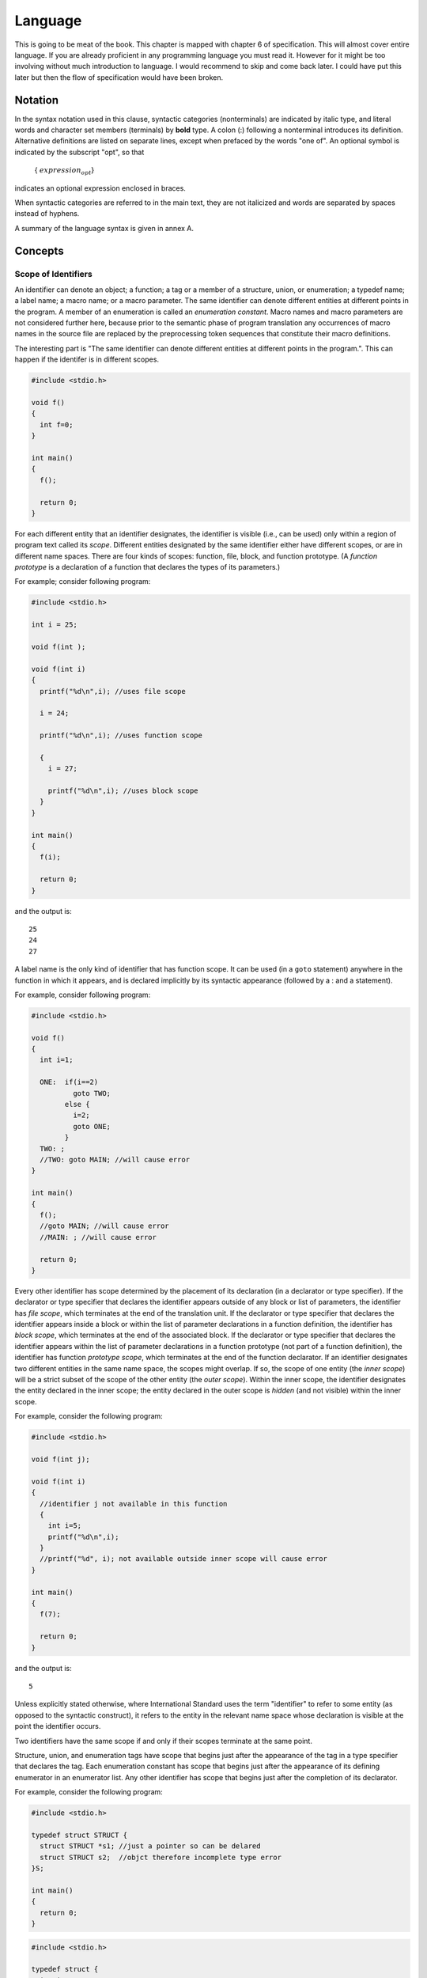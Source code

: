 .. meta::
  :description: C Programming with C99
  :keywords: Free C Book, C Programming, C99 Programming, C99 Specification, C Programming Language,
             for loop, do loop, do-while loop, if statement, if-else statement, switch statement, data types,
             identifiers, linkage, auto, static, extern, const

Language
*********
This is going to be meat of the book. This chapter is mapped with chapter 6 of
specification. This will almost cover entire language. If you are already
proficient in any programming language you must read it. However for it might
be too involving without much introduction to language. I would recommend to
skip and come back later. I could have put this later but then the flow of
specification would have been broken.

.. index::
   single: notation

Notation
========
In the syntax notation used in this clause, syntactic categories (nonterminals) are
indicated by italic type, and literal words and character set members (terminals) by
**bold** type. A colon (:) following a nonterminal introduces its definition. Alternative
definitions are listed on separate lines, except when prefaced by the words "one of".
An optional symbol is indicated by the subscript "opt", so that

    { :math:`expression_{opt}`}

indicates an optional expression enclosed in braces.

When syntactic categories are referred to in the main text, they are not italicized and
words are separated by spaces instead of hyphens.

A summary of the language syntax is given in annex A.

Concepts
========

.. index::
   pair: scope; identifiers

.. _4.2.1:

Scope of Identifiers
--------------------
An identifier can denote an object; a function; a tag or a member of a
structure, union, or enumeration; a typedef name; a label name; a macro name; or
a macro parameter. The same identifier can denote different entities at
different points in the program. A member of an enumeration is called an
*enumeration constant*. Macro names and macro parameters are not considered
further here, because prior to the semantic phase of program translation any
occurrences of macro names in the source file are replaced by the
preprocessing token sequences that constitute their macro definitions.

The interesting part is "The same identifier can denote different entities at
different points in the program.". This can happen if the identifer is in
different scopes.

.. code-block:: c

  #include <stdio.h>

  void f()
  {
    int f=0;
  }

  int main()
  {
    f();

    return 0;
  }

For each different entity that an identifier designates, the identifier is
visible (i.e., can be used) only within a region of program text called its
*scope*. Different entities designated by the same identifier either have
different scopes, or are in different name spaces. There are four kinds of
scopes: function, file, block, and function prototype. (A *function prototype*
is a declaration of a function that declares the types of its parameters.)

For example; consider following program:

.. code-block:: c

  #include <stdio.h>

  int i = 25;

  void f(int );

  void f(int i)
  {
    printf("%d\n",i); //uses file scope

    i = 24;

    printf("%d\n",i); //uses function scope

    {
      i = 27;
      
      printf("%d\n",i); //uses block scope
    }
  }

  int main()
  {
    f(i);

    return 0;
  }

and the output is::

  25
  24
  27


A label name is the only kind of identifier that has function scope. It can be
used (in a ``goto`` statement) anywhere in the function in which it appears, and
is declared implicitly by its syntactic appearance (followed by a : and a
statement).

For example, consider following program:

.. code-block:: c

  #include <stdio.h>

  void f()
  {
    int i=1;

    ONE:  if(i==2)
	    goto TWO;
	  else {
	    i=2;
	    goto ONE;
	  }
    TWO: ;
    //TWO: goto MAIN; //will cause error
  }

  int main()
  {
    f();
    //goto MAIN; //will cause error
    //MAIN: ; //will cause error

    return 0;
  }

Every other identifier has scope determined by the placement of its declaration 
(in a declarator or type specifier). If the declarator or type specifier that
declares the identifier appears outside of any block or list of parameters, the
identifier has *file scope*, which terminates at the end of the translation
unit. If the declarator or type specifier that declares the identifier appears
inside a block or within the list of parameter declarations in a function
definition, the identifier has *block scope*, which terminates at the end of the
associated block. If the declarator or type specifier that declares the
identifier appears within the list of parameter declarations in a function
prototype (not part of a function definition), the identifier has function
*prototype scope*, which terminates at the end of the function declarator. If an
identifier designates two different entities in the same name space, the scopes
might overlap. If so, the scope of one entity (the *inner scope*) will be a
strict subset of the scope of the other entity (the *outer scope*). Within the
inner scope, the identifier designates the entity declared in the inner scope;
the entity declared in the outer scope is *hidden* (and not visible) within the inner scope.

For example, consider the following program:

.. code-block:: c

  #include <stdio.h>

  void f(int j);

  void f(int i)
  {
    //identifier j not available in this function
    {
      int i=5;
      printf("%d\n",i);
    }
    //printf("%d", i); not available outside inner scope will cause error
  }

  int main()
  {
    f(7);

    return 0;
  }

and the output is::

  5

Unless explicitly stated otherwise, where International Standard uses the term
"identifier" to refer to some entity (as opposed to the syntactic construct), it
refers to the entity in the relevant name space whose declaration is visible at
the point the identifier occurs.

Two identifiers have the same scope if and only if their scopes terminate at the
same point.

Structure, union, and enumeration tags have scope that begins just after the
appearance of the tag in a type specifier that declares the tag. Each
enumeration constant has scope that begins just after the appearance of its
defining enumerator in an enumerator list. Any other identifier has scope that
begins just after the completion of its declarator.

For example, consider the following program:

.. code-block:: c

  #include <stdio.h>

  typedef struct STRUCT {
    struct STRUCT *s1; //just a pointer so can be delared
    struct STRUCT s2;  //objct therefore incomplete type error
  }S;

  int main()
  {
    return 0;
  }

.. code-block:: c

  #include <stdio.h>

  typedef struct {
    int i;
  }S; //type S is has file scope

  int main()
  {
    S s; //s has function scope

    return 0;
  }

**Forward references:** declarations (:ref:`4.7`), function calls (:ref:`4.5.2.2`),
function definitions (:ref:`4.9.1`), identifiers (:ref:`4.4.2`), name spaces of
identifiers (:ref:`4.2.3`), macro replacement (:ref:`12.3`), source file inclusion
(:ref:`12.2`), statements (:ref:`4.8`).

.. _4.2.2:

Linkages of identifiers
-----------------------
An identifier declared in different scopes or in the same scope more than once
can be made to refer to the same object or function by a process called linkage.
[#]_ There are three kinds of linkage: external, internal, and none.

In the set of translation units and libraries that constitutes an entire
program, each declaration of a particular identifier with *external linkage*
denotes the same object or function. Within one translation unit, each
declaration of an identifier with internal linkage denotes the same object or
function. Each declaration of an identifier with *no linkage* denotes a unique
entity.

For example, consider the following program:

.. code-block:: c

  #include <stdio.h>

  int i; //external scope

  void f()
  {
    // int i=0; same problem
    int j=0; //can declare j as j has internal scope
  }

  int main()
  {
    // int i=0; will give redeclaration error
    int j;

    f();

    return 0;
  }

If the declaration of a file scope identifier for an object or a function
contains the storage-class specifier ``static``, the identifier has *internal
linkage*. [#]_

For example, consider the following program:

.. code-block:: c

  #include <stdio.h>

  static int i; //internal scope not visible outside file

  void f()
  {
    // int i=0; same problem
    int j=0; //can declare j as j has internal scope
  }

  int main()
  {
    // int i=0; will give redeclaration error
    int j;

    f();

    return 0;
  }

For an identifier declared with the storage-class specifier ``extern`` in a
scope in which a prior declaration of that identifier is visible, [#]_ if the
prior declaration specifies internal or external linkage, the linkage of the
identifier at the later declaration is the same as the linkage specified at the
prior declaration. If no prior declaration is visible, or if the prior
declaration specifies no linkage, then the identifier has external linkage.

For example, consider the following programs:

.. code-block:: c

  //test.c
  #include <stdio.h>

  int i; //external scope not visible outside file

  int main()
  {
    printf("%d\n", i);
    f();

    return 0;
  }

.. code-block:: c

  //test1.c
  #include <stdio.h>

  extern int i;

  void f()
  {
    printf("%d\n", i);
  }

compile them like ``gcc test.c test1.c -o out``.

The output is::

  0
  0

If the declaration of an identifier for a function has no storage-class
specifier, its linkage is determined exactly as if it were declared with the
storage-class specifier ``extern``. If the declaration of an identifier for an object
has file scope and no storage-class specifier, its linkage is external.

.. code-block:: c

  #include <stdio.h>

  int i;   //external linkage can be called from other files 
  void f() //external linkage can be called from other files
  {
    //do something here
  }

  int main()
  {
    f();

    return 0;
  }

The following identifiers have no linkage: an identifier declared to be anything
other than an object or a function; an identifier declared to be a function
parameter; a block scope identifier for an object declared without the
storage-class specifier extern.

.. code-block:: c

  #include <stdio.h>

  void f(int i) //i has no linkage
  {
  }

  int main()
  {
    {
      int i;//no linkage
      f(i);
    }
    return 0;
  }

If, within a translation unit, the same identifier appears with both internal
and external linkage, the behavior is undefined.

**Forward references:** declarations (:ref:`4.7`), expressions (:ref:`4.5`),
external definitions (:ref:`4.9`), statements (:ref:`4.8`).

.. [#] There is no linkage between different identifiers.
.. [#] A function declaration can contain the storage-class specifier **static**
  only if it is at file scope; see :ref:`4.7.1`.
.. [#] As specified in :ref:`4.2.1`, the later declaration might hide the prior
  declaration.

.. index::
   pair: namespace; identifiers

.. _4.2.3:

Name Spaces of the Identifiers
------------------------------
If more than one declaration of a particular identifier is visible at any point
in a translation unit, the syntactic context disambiguates uses that refer to
different entities. Thus, there are separate *name spaces* for various
categories of identifiers, as follows:

* *label names* (disambiguated by the syntax of the label declaration and use);
* the tags of structures, unions, and enumerations (disambiguated by following
  any [#]_ of the keywords **struct, union** or **enum**);
* the *members* of structures or unions; each structure or union has a separate
  name space for its members (disambiguated by the type of the expression used  
  to access the member via the . or -> operator);
* all other identifiers, called *ordinary identifiers* (declared in ordinary
  declarators or as enumeration constants).

For example, consider the following

.. code-block:: c

  #include <stdio.h>

  struct S{
    int i;
  };

  union U {
    int i;
  };

  int main()
  {
    int i = 0;
    int END = 0;
    int S = 0;
    int U = 0;
    struct S s;
    union U u;

    s.i = 7;
    u.i = 9;

    goto END;
    END: ;

    return 0;
  }


**Forward references:** enumeration specifiers (:ref:`4.7.2.2`), labeled
statements (:ref:`4.8.1`), structure and union specifiers (:ref:`4.7.2.1`),
structure and union members (:ref:`4.5.2.3`), tags (:ref:`4.7.2.3`), the goto
statement (:ref:`4.8.6.1`).

.. [#] There is only one name space for tags even though three are possible.

.. index::
   pair: storge duration; objects

.. _4.2.4:

Storage duration of objects
----------------------------
An object has a *storage duration* that determines its lifetime. There are three
storage durations: static, automatic, and allocated. Allocated storage is
described in :ref:`32.3`.

The *lifetime* of an object is the portion of program execution during which
storage is guaranteed to be reserved for it. An object exists, has a constant
address, [#]_ and retains its last-stored value throughout its lifetime. [#]_ If
an object is referred to outside of its lifetime, the behavior is undefined. The
value of a pointer becomes indeterminate when the object it points to reaches
the end of its lifetime.

.. code-block:: c

  #include <stdio.h>
  #include <stdlib.h>

  int main()
  {
    int *p;
    {
      int i=4;

      p=&i;

      printf("%d %d\n", i, *p);
    }

    //printf("%d\n", i) //will cause error
    printf("%d\n", *p); //dangerous because i is dead

    return 0;
  }

and the output is::

  4 4
  4

Note that even though 4 has been printed for \*p that is because stack has not
been touched. Make some function calls between brace and ``printf`` and most
probably 4 will be overwritten.

An object whose identifier is declared with external or internal linkage, or
with the storage-class specifier ``static`` has *static storage duration*. Its
lifetime is the entire execution of the program and its stored value is
initialized only once, prior to program startup.

.. code-block:: c

  #include <stdio.h>

  void f()
  {
    static int i=0;
    
    printf("%d\n", i++);
  }

  int main()
  {
    f();
    f();
    f();
    
    return 0;
  }

and the output is::

  0
  1
  2

An object whose identifier is declared with no linkage and without the
storage-class specifier ``static`` has *automatic storage duration*.

.. code-block:: c

  #include <stdio.h>

  void f()
  {
    {
      int i=0;
    
      printf("%d\n", i++);
    }
  }

  int main()
  {
    f();
    f();
    f();
    
    return 0;
  }

and the output is::

  0
  0
  0

For such an object that does not have a variable length array type, its lifetime
extends from entry into the block with which it is associated until execution of
that block ends in any way. (Entering an enclosed block or calling a function
suspends, but does not end, execution of the current block.) If the block is
entered recursively, a new instance of the object is created each time. The
initial value of the object is indeterminate. If an initialization is specified
for the object, it is performed each time the declaration is reached in the
execution of the block; otherwise, the value becomes indeterminate each time the
declaration is reached.

.. code-block:: c

  #include <stdio.h>

  void f()
  {
    int i=0;
    static int n=0;
    
    if(n<4)
      printf("%d\n", i++);
    n++;
    f();
  }

  int main()
  {
    f();
    
    return 0;
  }

and the output is::

  0
  0
  0
  0

For such an object that does have a variable length array type, its lifetime
extends from the declaration of the object until execution of the program leaves
the scope of the declaration. [#]_ If the scope is entered recursively, a new
instance of the object is created each time. The initial value of the object is
indeterminate.

**Forward references:** statements (:ref:`4.8`), function calls (:ref:`4.5.2.2`),
declarators (:ref:`4.7.5`), array declarators (:ref:`4.7.5.2`), initialization
(:ref:`4.7.8`).

.. [#] The term "constant address" means that two pointers to the object
  constructed at possibly different times will compare equal. The address may be
  different during two different executions of the same program.
.. [#] In the case of a volatile object, the last store need not be explicit in 
  the program.
.. [#] Leaving the innermost block containing the declaration, or jumping to a
  point in that block or an embedded block prior to the declaration, leaves the 
  scope of the declaration.

.. index::
   single: types

.. _4.2.5:

Types
-----
The meaning of a value stored in an object or returned by a function is
determined by the *type* of the expression used to access it. (An identifier
declared to be an object is the simplest such expression; the type is specified
in the declaration of the identifier.) Types are partitioned into *object types*
(types that fully describe objects), *function types* (types that describe
functions), and *incomplete types* (types that describe objects but lack
information needed to determine their sizes).

An object declared as type ``_Bool`` is large enough to store the values 0 and
1.

.. code-block:: c

  #include <stdio.h>

  int main()
  {
    _Bool b=23;

    printf("%d %d\n", b, sizeof(_Bool));

    return 0;
  }

and the output is::

  1 1

Note that size of 1 byte which means whatever nonzero value we assign will be
converted to 1 implicitly.

An object declared as type ``char`` is large enough to store any member of the
basic execution character set. If a member of the basic execution character set
is stored in a ``char`` object, its value is guaranteed to be nonnegative. If
any other character is stored in a ``char`` object, the resulting value is
implementation-defined but shall be within the range of values that can be
represented in that type.

First let us see how big is ``char``:

.. code-block:: c

  #include <stdio.h>

  int main()
  {
    printf("%d\n", sizeof(char));

    return 0;
  }

and the output is 1. Now let us what we can store in it.

.. code-block:: c

  #include <stdio.h>
  #include <conio.h>
  
  int main()
  {
    for(register int i=0;  i<256; i++)
      printf("%c\t", i);

    return 0;
  }

It will show lots of non-printable characters as well. Run it as ``./a.out|od -c``
and maximum possible characters will be shown.

There are five standard *signed integer types*, designated as``signed char,
short int, int, long int`` and ``long long int``. (These and other types may be
designated in several additional ways, as described in :ref:`4.7.2`.) There may also be
implementation-defined *extended signed integer* types. [#]_ The standard and
extended signed integer types are collectively called signed integer types. [#]_

An object declared as type ``signed char`` occupies the same amount of storage
as a "plain" ``char`` object. A "plain" int object has the natural size
suggested by the architecture of the execution environment (large enough to
contain any value in the range ``INT_MIN`` to ``INT_MAX`` as defined in the
header ``<limits.h>``).

.. code-block:: c

  #include <stdio.h>
  #unclude <limits.h>

  int main()
  {
    printf("%d %d", INT_MIN, INT_MAX);

    return 0;
  }

and the output is::

  -2147483648 2147483647

which is much much greater than ``-127`` and ``128`` possible for out 1 byte
character.

For each of the signed integer types, there is a corresponding (but different)
unsigned integer type (designated with the keyword ``unsigned``) that uses the
same amount of storage (including sign information) and has the same alignment
requirements. The type ``_Bool`` and the *unsigned integer types* that
correspond to the standard signed integer types are the standard unsigned
integer types. The unsigned integer types that correspond to the extended signed
integer types are the *extended unsigned integer types*. The standard and
extended unsigned integer types are collectively called unsigned integer types.
[#]_

The standard signed integer types and standard unsigned integer types are
collectively called the *standard integer types*, the extended signed integer
types and extended unsigned integer types are collectively called the *extended
integer types*.

For any two integer types with the same signedness and different integer
conversion rank (see :ref:`4.3.1.1`), the range of values of the type with smaller
integer conversion rank is a subrange of the values of the other type.

The range of nonnegative values of a signed integer type is a subrange of the
corresponding unsigned integer type, and the representation of the same value in
each type is the same. [#]_ A computation involving unsigned operands can never
overflow, because a result that cannot be represented by the resulting unsigned
integer type is reduced modulo the number that is one greater than the largest
value that can be represented by the resulting type.

There are three *real floating types*, designated as ``float, double`` and
``long double``. The set of values of the type ``float`` is a subset of the
set of values of the type ``double``; the set of values of the type ``double``
is a subset of the set of values of the type ``long double``.

There are three *complex types*, designated as ``float _Complex, double
_Complex``, and ``long double _Complex``. The real floating and complex
types are collectively called the *floating types*.

For each floating type there is a *corresponding real type*, which is always a
real floating type. For real floating types, it is the same type. For complex
types, it is the type given by deleting the keyword ``_Complex`` from the type
name.

Each complex type has the same representation and alignment requirements as an
array type containing exactly two elements of the corresponding real type; the
first element is equal to the real part, and the second element to the imaginary
part, of the complex number.

The type ``char``, the signed and unsigned integer types, and the floating types
are collectively called the *basic types*. Even if the implementation defines
two or more basic types to have the same representation, they are nevertheless
different types. [#]_

The three types ``char, signed char`` and ``unsigned char`` are collectively
called the *character types*. The implementation shall define ``char`` to have
the same range, representation, and behavior as either ``signed char`` or
``unsigned char``. [#]_

An *enumeration* comprises a set of named integer constant values. Each distinct
enumeration constitutes a different *enumerated type*.

The type **char**, the signed and unsigned integer types, and the enumerated
types are collectively called *integer types*. The integer and real floating
types are collectively called *real types*.

Integer and floating types are collectively called *arithmetic types*. Each
arithmetic type belongs to one *type domain*: the *real type domain* comprises
the real types, the *complex type domain* comprises the complex types.

The **void** type comprises an empty set of values; it is an incomplete type
that cannot be completed.

Any number of *derived types* can be constructed from the object, function, and
incomplete types, as follows:

* An *array type* describes a contiguously allocated nonempty set of objects
  with a particular member object type, called the *element type*. [#]_ Array
  types are characterized by their element type and by the number of elements in
  the array.  An array type is said to be derived from its element type, and if
  its element type is *T*, the array type is sometimes called "array of *T*".
  The construction of an array type from an element type is called "array type
  derivation".
* A *structure type* describes a sequentially allocated nonempty set of member
  objects (and, in certain circumstances, an incomplete array), each of which
  has an optionally specified name and possibly distinct type.
* A *union type* describes an overlapping nonempty set of member objects, each
  of which has an optionally specified name and possibly distinct type.
* A *function type* describes a function with specified return type. A function
  type is characterized by its return type and the number and types of its
  parameters. A function type is said to be derived from its return type, and if
  its return type is *T*, the function type is sometimes called "function
  returning *T*". The construction of a function type from a return type is
  called "function type derivation".
* A *pointer type* may be derived from a function type, an object type, or an
  incomplete type, called the *referenced type*. A pointer type describes an
  object whose value provides a reference to an entity of the referenced type. A
  pointer type derived from the referenced type *T* is sometimes called "pointer
  to *T*". The construction of a pointer type from a referenced type is called
  "pointer type derivation".

These methods of constructing derived types can be applied recursively.
What this mean is you can have structures of structrues of structures and so on.
Similarly, you can have array of array of array and so on. And you can have array
of array of array of such structures of structures of structures ... .

Arithmetic types and pointer types are collectively called *scalar types*. Array
and structure types are collectively called *aggregate types*. [#]_

An array type of unknown size is an incomplete type. It is completed, for an
identifier of that type, by specifying the size in a later declaration (with
internal or external linkage). A structure or union type of unknown content (as
described in :ref:`4.7.2.3`) is an incomplete type. It is completed, for all
declarations of that type, by declaring the same structure or union tag with its
defining content later in the same scope.

.. code-block:: c

  #include <stdio.h>

  S s[10]; //incomplete type at this moment

  typedef struct {
    int i;
  }S; //type completed here

  int main()
  {  
    return 0;
  }

Array, function, and pointer types are collectively called *derived declarator
types*. A *declarator type derivation* from a type *T* is the construction of a
derived declarator type from *T* by the application of an array-type, a
function-type, or a pointer-type derivation to *T*.

.. code-block:: c

  #include <stdio.h>

  S s[10];

  S f()
  {
    S s1;
    
    return s1;
  }

  S (*g)()
  {
    S s2;
    
    return s2;
  }

  typedef struct {
    int i;
  }S;

  int main()
  {  
    return 0;
  }

A type is characterized by its *type category*, which is either the outermost
derivation of a derived type (as noted above in the construction of derived
type), or the type itself if the type consists of no derived types.

Any type so far mentioned is an unqualified type. Each unqualified type has
several qualified versions of its type, [#]_ corresponding to the combinations
of one, two, or all three of the **const, volatile** and **restrict**
qualifiers. The qualified or unqualified versions of a type are distinct types
that belong to the same type category and have the same representation and
alignment requirements. [#]_ A derived type is not qualified by the qualifiers
(if any) of the type from which it is derived.

A pointer to ``void`` shall have the same representation and alignment
requirements as a pointer to a character type. [17]_ Similarly, pointers to
qualified or unqualified versions of compatible types shall have the same
representation and alignment requirements. All pointers to structure types shall
have the same representation and alignment requirements as each other. All
pointers to union types shall have the same representation and alignment
requirements as each other. Pointers to other types need not have the same
representation or alignment requirements.

.. [#] Implementation-defined keywords shall have the form of an identifier
  reserved for any use as described in 7.1.3.
.. [#] Therefore, any statement in this Standard about signed integer types also
  applies to the extended signed integer types.
.. [#] Therefore, any statement in this Standard about unsigned integer types
  also applies to the extended unsigned integer types.
.. [#] The same representation and alignment requirements are meant to imply
  interchangeability as arguments to functions, return values from functions,
  and members of unions.
.. [#] An implementation may define new keywords that provide alternative ways
  to designate a basic (or any other) type; this does not violate the
  requirement that all basic types be different. Implementation-defined keywords 
  shall have the form of an identifier reserved for any use as described in
  7.1.3.
.. [#] ``CHAR_MIN``, defined in ``<limits.h>``, will have one of the values 0 or
  **SCHAR_MIN**, and this can be used to distinguish the two options.
  Irrespective of the choice made, char is a separate type from the other two
  and is not compatible with either.
.. [#] Since object types do not include incomplete types, an array of
  incomplete type cannot be constructed.
.. [#] Note that aggregate type does not include union type because an object
  with union type can only contain one member at a time.
.. [#] See :ref:`4.7.3` regarding qualified array and function types.
.. [#] The same representation and alignment requirements are meant to imply
  interchangeability as arguments to functions, return values from functions,
  and members of unions.

.. index::
   pair: representation; type

.. _4.2.6:

Representation of Types
-----------------------
General
^^^^^^^
The representations of all types are unspecified except as stated in this subclause.

Except for bit-fields, objects are composed of contiguous sequences of one or
more bytes, the number, order, and encoding of which are either explicitly
specified or implementation-defined.

Values stored in unsigned bit-fields and objects of type **unsigned char** shall
be represented using a pure binary notation. [#]_

Values stored in non-bit-field objects of any other object type consist of *n*
x ``CHAR_BIT`` bits, where *n* is the size of an object of that type, in bytes.
The value may be copied into an object of type unsigned char [*n*] (e.g., by
memcpy); the resulting set of bytes is called the object representation of the
value. Values stored in bit-fields consist of *m* bits, where *m* is the size
specified for the bit-field. The object representation is the set of *m* bits
the bit-field comprises in the addressable storage unit holding it. Two values
(other than NaNs) with the same object representation compare equal, but values
that compare equal may have different object representations.

.. code-block:: c

  #include <stdio.h>

  typedef struct {
    char   c:7;
    int    i:3;
  }S;

  int main()
  {
    S s;

    s.c = '0';
    s.i = 5;

    printf("%c %d\n", s.c, s.i);

    return 0;
  }

and the output is::

  0 -3

Consider the following program:

.. code-block:: c

  #include <stdio.h>

  typedef struct {
    int    i:1;
  }S;

  int main()
  {
    S s;

    s.i = 1;

    printf("%d\n", s.i);

    return 0;
  }

what do you think the output will be?  0 to 1 that is what my gut feeling tells
me but I am wrong. With ``N`` bits the range of integer is :math:`-2^N - 1` to
:math:`2^{N-1} - -1`. This evaluates to -1 to 0. So any even no. stored in 1 bits
field is 0 and any odd no. is -1. Useful for finding odd and even numbers eh?

The output is::

  -1

Certain object representations need not represent a value of the object type. If
the stored value of an object has such a representation and is read by an lvalue
expression that does not have character type, the behavior is undefined. If such
a representation is produced by a side effect that modifies all or any part of
the object by an lvalue expression that does not have character type, the
behavior is undefined. [#]_ Such a representation is called a *trap
representation*.

There are two places where trap representation has been talked about in the
specification. First is parity bits on numeric types which are visible to
software. This is given in footnote 44 of n1124.pdf at page no. 38. Second is
negative zeros in non-twos-complement architecture, given on page 39.

When a value is stored in an object of structure or union type, including in a
member object, the bytes of the object representation that correspond to any
padding bytes take unspecified values. [#]_ The value of a structure or union
object is never a trap representation, even though the value of a member of the
structure or union object may be a trap representation.

When a value is stored in a member of an object of union type, the bytes of the
object representation that do not correspond to that member but do correspond to
other members take unspecified values. What this means is that say you have
two members where one is of ``m`` bytes and another of ``n`` bytes and ``m>n``.
Then if you assign value to one having ``n`` bytes then ``m - n`` bytes will
have unspecified value.

Where an operator is applied to a value that has more than one object
representation, which object representation is used shall not affect the value
of the result. [#]_ Where a value is stored in an object using a type that has
more than one object representation for that value, it is unspecified which
representation is used, but a trap representation shall not be generated.

For example, ``char`` is integral type. Therefore all operations of integers
can be done on characters.

**Forward references:** declarations (:ref:`4.7`), expressions (:ref:`4.5`), lvalues, arrays,
and function designators (:ref:`4.3.2.1`).

.. [#] A positional representation for integers that uses the binary digits 0
	and 1, in which the values represented by successive bits are additive, begin
	with 1, and are multiplied by successive integral powers of 2, except perhaps 
	the bit with the highest position. (Adapted from the American National
	Dictionary for Information Processing Systems.) A byte contains CHAR_BIT bits,
	and the values of type unsigned char range from 0 to
	:math:`2^{CHAR\_BIT} - 1`.
.. [#] Thus, an automatic variable can be initialized to a trap representation
	without causing undefined	behavior, but the value of the variable cannot be
	used until a proper value is stored in it.
.. [#] Thus, for example, structure assignment need not copy any padding bits.
.. [#] It is possible for objects **x** and **y** with the same effective type
	**T** to have the same value when they are accessed as objects of type **T**,
	but to have different values in other contexts. In particular, if **==** is
	defined for type **T**, thenx **==** ydoes not imply that **memcmp(&x, &y,
	sizeof (T)) == 0**. Furthermore, **x == y** does not necessarily imply that
	**x** and **y** have the same value; other operations on values of type **T**
	may distinguish between them.

.. index::
   pair: integer; type

Integer Types
^^^^^^^^^^^^^
For unsigned integer types other than ``unsigned char``, the bits of the object
representation shall be divided into two groups: value bits and padding bits
(there need not be any of the latter). If there are *N* value bits, each bit
shall represent a different power of 2 between 1 and :math:`2^{N-1}`, so that
objects of that type shall be capable of representing values from 0 to
:math:`2^N - 1` using a pure binary representation; this shall be known as the
value representation. The values of any padding bits are unspecified. [#]_

For signed integer types, the bits of the object representation shall be divided
into three groups: value bits, padding bits, and the sign bit. There need not be
any padding bits; there shall be exactly one sign bit. Each bit that is a value
bit shall have the same value as the same bit in the object representation of
the corresponding unsigned type (if there are *M* value bits in the signed type
and *N* in the unsigned type, then *M <= N*). If the sign bit is zero, it shall
not affect the resulting value. If the sign bit is one, the value shall be
modified in one of the following ways:

* the corresponding value with sign bit 0 is negated (*sign and magnitude*);
* the sign bit has the value -(:math:`2^N`) (*two's complement*);
* the sign bit has the value -(:math:`2^N - 1`) (*ones' complement*).

Which of these applies is implementation-defined, as is whether the value with
sign bit 1 and all value bits zero (for the first two), or with sign bit and all
value bits 1 (for ones' complement), is a trap representation or a normal value.
In the case of sign and magnitude and one'’ complement, if this representation
is a normal value it is called a negative zero.

If the implementation supports negative zeros, they shall be generated only by:

* the &, \|, ^, ~, <<, and >> operators with arguments that produce such a
  value;
* the +, -, \*, /, and % operators where one argument is a negative zero and
  the result is zero;
* compound assignment operators based on the above cases.

It is unspecified whether these cases actually generate a negative zero or a
normal zero, and whether a negative zero becomes a normal zero when stored in an
object.

If the implementation does not support negative zeros, the behavior of the &,
\|, ^, ~, <<, and >> operators with arguments that would produce such a value is
undefined.

The values of any padding bits are unspecified. [#]_ A valid (non-trap) object
representation of a signed integer type where the sign bit is zero is a valid
object representation of the corresponding unsigned type, and shall represent
the same value. For any integer type, the object representation where all the
bits are zero shall be a representation of the value zero in that type.

The *precision* of an integer type is the number of bits it uses to represent
values, excluding any sign and padding bits. The *width* of an integer type is
the same but including any sign bit; thus for unsigned integer types the two
values are the same, while for signed integer types the width is one greater
than the precision.

.. [#] Some combinations of padding bits might generate trap representations,
	for example, if one padding bit is a parity bit. Regardless, no arithmetic
	operation on valid values can generate a trap representation other than as
	part of an exceptional condition such as an overflow, and this cannot occur
	with unsigned types. All other combinations of padding bits are alternative
	object representations of the value specified by the value bits.
.. [#] Some combinations of padding bits might generate trap representations,
	for example, if one padding bit is a parity bit. Regardless, no arithmetic
	operation on valid values can generate a trap representation other than as
	part of an exceptional condition such as an overflow. All other combinations
	of padding bits are alternative object representations of the value specified 
	by the value bits.

.. index::
   pair: type; compatible
   pair: type; composite

Compatible and Composite Types
------------------------------
Two types have compatible type if their types are the same. Additional rules
for determining whether two types are compatible are described in :ref:`4.7.2` for type
specifiers, in :ref:`4.7.3` for type qualifiers, and in :ref:`4.7.5` for declarators. [#]_
Moreover, two structure, union, or enumerated types declared in separate
translation units are compatible if their tags and members satisfy the following
requirements: If one is declared with a tag, the other shall be declared with
the same tag. If both are complete types, then the following additional
requirements apply: there shall be a one-to-one correspondence between their
members such that each pair of corresponding members are declared with
compatible types, and such that if one member of a corresponding pair is
declared with a name, the other member is declared with the same name. For two
structures, corresponding members shall be declared in the same order. For two
structures or unions, corresponding bit-fields shall have the same widths. For
two enumerations, corresponding members shall have the same values.

All declarations that refer to the same object or function shall have compatible
type; otherwise, the behavior is undefined.

A *composite type* can be constructed from two types that are compatible; it is
a type that is compatible with both of the two types and satisfies the following
conditions:

* If one type is an array of known constant size, the composite type is an
  array of that size; otherwise, if one type is a variable length array, the
  composite type is that type.
* If only one type is a function type with a parameter type list (a function
  prototype), the composite type is a function prototype with the parameter
  type list.
* If both types are function types with parameter type lists, the type of each
  parameter in the composite parameter type list is the composite type of the
  corresponding parameters.

These rules apply recursively to the types from which the two types are derived.

For an identifier with internal or external linkage declared in a scope in which
a prior declaration of that identifier is visible, [#]_ if the prior declaration
specifies internal or external linkage, the type of the identifier at the later
declaration becomes the composite type.

.. [#] Tw o types need not be identical to be compatible.
.. [#] As specified in :ref:`4.2.1`, the later declaration might hide the prior
	declaration.

.. index::
   single: conversions

Conversions
===========
Several operators convert operand values from one type to another automatically.
This subclause specifies the result required from such an implicit conversion,
as well as those that result from a cast operation (an explicit conversion). The
list in `4.3.1.8` summarizes the conversions performed by most ordinary operators;
it is supplemented as required by the discussion of each operator in `4.5`.

Conversion of an operand value to a compatible type causes no change to the
value or the representation.

**Forward references:** cast operators (:ref:`4.5.4`).

.. index::
   pair: arithmetic; operands

Arithmetic Operands
-------------------

.. index::
   single: boolean
   single: character
   single: integer

.. _4.3.1.1:

Booleans, Characters and Integers
^^^^^^^^^^^^^^^^^^^^^^^^^^^^^^^^^
Every integer type has an *integer conversion rank* defined as follows:
	
* No two signed integer types shall have the same rank, even if they have the
  same representation.
* The rank of a signed integer type shall be greater than the rank of any
  signed integer type with less precision.
* The rank of ``long long int`` shall be greater than the rank of ``long
  int``, which shall be greater than the rank of ``int``, which shall be
  greater than the rank of short int, which shall be greater than the rank of 
  ``signed char``.
* The rank of any unsigned integer type shall equal the rank of the
  corresponding signed integer type, if any.
* The rank of any standard integer type shall be greater than the rank of any
  extended integer type with the same width.
* The rank of ``char`` shall equal the rank of ``signed char`` and ``unsigned
  char``.
* The rank of ``_Bool`` shall be less than the rank of all other standard
  integer types.
* The rank of any enumerated type shall equal the rank of the compatible
  integer type (see :ref:`4.7.2.2`).
* The rank of any extended signed integer type relative to another extended
  signed integer type with the same precision is implementation-defined, but
  still subject to the other rules for determining the integer conversion rank.
* For all integer types ``T1, T2,`` and ``T3``, if ``T1`` has greater rank than
  ``T2`` and ``T2`` has greater rank than ``T3``, then ``T1`` has greater rank 
  than ``T3``.

The following may be used in an expression wherever an int or unsigned int may
be used:

* An object or expression with an integer type whose integer conversion rank is
  less than or equal to the rank of ``int`` and ``unsigned int``.
* A bit-field of type ``_Bool, int, signed int,`` or ``unsigned int``.

If an ``int`` can represent all values of the original type, the value is
converted to an ``int``; otherwise, it is converted to an ``unsigned int``. These
are called the integer promotions. [#]_ All other types are unchanged by the
integer promotions.

The integer promotions preserve value including sign. As discussed earlier,
whether a "plain" ``char`` is treated as signed is implementation-defined.

**Forward references:** enumeration specifiers (:ref:`4.7.2.2`), structure and union
specifiers (:ref:`4.7.2.1`).

.. [#] The integer promotions are applied only: as part of the usual arithmetic
	conversions, to certain argument expressions, to the operands of the unary +,
	-, and ~ operators, and to both operands of the shift operators, as specified
	by their respective subclauses.

.. index::
   pair: type; boolean

Boolean Type
^^^^^^^^^^^^
When any scalar value is converted to ``_Bool``, the result is 0 if the value
compares equal to 0; otherwise, the result is 1.

.. index::
   pair: integer; signed
   pair: integer; unsigned

Signed and Unsigned Integers
^^^^^^^^^^^^^^^^^^^^^^^^^^^^
When a value with integer type is converted to another integer type other than
``_Bool``, if the value can be represented by the new type, it is unchanged.

Otherwise, if the new type is unsigned, the value is converted by repeatedly
adding or subtracting one more than the maximum value that can be represented in 
the new type until the value is in the range of the new type. [#]_

Otherwise, the new type is signed and the value cannot be represented in it;
either the result is implementation-defined or an implementation-defined signal
is raised.

.. [#] The rules describe arithmetic on the mathematical value, not the value of 
	a given type of expression.

.. index::
   single: real floating
   single: real integer

.. _4.3.1.4:

Real Floating and Integer
^^^^^^^^^^^^^^^^^^^^^^^^^
When a finite value of real floating type is converted to an integer type other
than ``_Bool``, the fractional part is discarded (i.e., the value is truncated
toward zero). If the value of the integral part cannot be represented by the
integer type, the behavior is undefined. [#]_

When a value of integer type is converted to a real floating type, if the value
being converted can be represented exactly in the new type, it is unchanged. If
the value being converted is in the range of values that can be represented but
cannot be represented exactly, the result is either the nearest higher or nearest
lower representable value, chosen in an implementation-defined manner. If the
value being converted is outside the range of values that can be represented, the
behavior is undefined.

.. [#] The remaindering operation performed when a value of integer type is
	converted to unsigned type need not be performed when a value of real floating 
	type is converted to unsigned type. Thus, the range of portable real floating
	values is (-1, U *type* _ **MAX+1** ).

.. index::
   pair: type; real floating

.. _4.3.1.5:

Real Floating Types
^^^^^^^^^^^^^^^^^^^
When a ``float`` is promoted to ``double`` or ``long double``, or a ``double`` is
promoted to ``long double``, its value is unchanged.

When a ``double`` is demoted to ``float``, a ``long double`` is demoted to
``double`` or ``float``, or a value being represented in greater precision and
range than required by its semantic type (see :ref:`4.3.1.8`) is explicitly converted to
its semantic type, if the value being converted can be represented exactly in the
new type, it is unchanged. If the value being converted is in the range of values
that can be represented but cannot be represented exactly, the result is either
the nearest higher or nearest lower representable value, chosen in an
implementation-defined manner. If the value being converted is outside the range
of values that can be represented, the behavior is undefined.

.. index::
   pair: type; complex

Complex Types
^^^^^^^^^^^^^
When a value of complex type is converted to another complex type, both the real
and imaginary parts follow the conversion rules for the corresponding real types.

Real and Complex
^^^^^^^^^^^^^^^^
When a value of real type is converted to a complex type, the real part of the
complex result value is determined by the rules of conversion to the
corresponding real type and the imaginary part of the complex result value is a
positive zero or an unsigned zero.

When a value of complex type is converted to a real type, the imaginary part of
the complex value is discarded and the value of the real part is converted
according to the conversion rules for the corresponding real type.

.. index::
   pair: arithmetic; conversions

.. _4.3.1.8:

Usual Arithmetic Conversions
^^^^^^^^^^^^^^^^^^^^^^^^^^^^
Many operators that expect operands of arithmetic type cause conversions and
yield result types in a similar way. The purpose is to determine a *common real
type* for the operands and result. For the specified operands, each operand is
converted, without change of type domain, to a type whose corresponding real type
is the common real type. Unless explicitly stated otherwise, the common real type
is also the corresponding real type of the result, whose type domain is the type
domain of the operands if they are the same, and complex otherwise. This pattern
is called the *usual arithmetic conversions*:

* First, if the corresponding real type of either operand is ``long double``, the
  other operand is converted, without change of type domain, to a type whose
  corresponding real type is long double.

* Otherwise, if the corresponding real type of either operand is double, the
  other operand is converted, without change of type domain, to a type whose
  corresponding real type is double.

* Otherwise, if the corresponding real type of either operand is float, the other
  operand is converted, without change of type domain, to a type whose
  corresponding real type is float. [#]_

* Otherwise, the integer promotions are performed on both operands. Then the
  following rules are applied to the promoted operands:

  * If both operands have the same type, then no further conversion is needed.

  * Otherwise, if both operands have signed integer types or both have unsigned
    integer types, the operand with the type of lesser integer conversion rank is
    converted to the type of the operand with greater rank.

  * Otherwise, if the operand that has unsigned integer type has rank greater or
    equal to the rank of the type of the other operand, then the operand with
    signed integer type is converted to the type of the operand with unsigned
    integer type.

  * Otherwise, if the type of the operand with signed integer type can represent
    all of the values of the type of the operand with unsigned integer type, then
    the operand with unsigned integer type is converted to the type of the
    operand with signed integer type.

  * Otherwise, both operands are converted to the unsigned integer type
    corresponding to the type of the operand with signed integer type.
  
The values of floating operands and of the results of floating expressions may be
represented in greater precision and range than that required by the type; the
types are not changed thereby. [#]_

.. [#] For example, addition of a ``double _Complex`` and a ``float`` entails
	just the conversion of the ``float`` operand to ``double`` (and yields a
	``double _Complex`` result).
.. [#] The cast and assignment operators are still required to perform their
	specified conversions as described in :ref:`4.3.1.4` and :ref:`4.3.1.5`.

.. _4.3.2.1:

Other Operands
--------------

.. index::
   single: lvalue
   single: array
   pair: designator; function

Lvalues, Arrays and Function Designators
^^^^^^^^^^^^^^^^^^^^^^^^^^^^^^^^^^^^^^^^
An *lvalue* is an expression with an object type or an incomplete type other than``void``; [#]_ if an lvalue does not designate an object when it is evaluated,
the behavior is undefined. When an object is said to have a particular type, the
type is specified by the lvalue used to designate the object. A *modifiable
lvalue* is an lvalue that does not have array type, does not have an incomplete
type, does not have a const-qualified type, and if it is a structure or union,
does not have any member (including, recursively, any member or element of
all contained aggregates or unions) with a const-qualified type.

Except when it is the operand of the ``sizeof`` operator, the unary & operator,
the ++ operator, the -- operator, or the left operand of the . operator or an
assignment operator, an lvalue that does not have array type is converted to the
value stored in the designated object (and is no longer an lvalue). If the lvalue
has qualified type, the value has the unqualified version of the type of the
lvalue; otherwise, the value has the type of the lvalue. If the lvalue has an
incomplete type and does not have array type, the behavior is undefined.

Except when it is the operand of the sizeof operator or the unary & operator, or
is a string literal used to initialize an array, an expression that has type
"array of type" is converted to an expression with type "pointer to type" that
points to the initial element of the array object and is not an lvalue. If the
array object has register storage class, the behavior is undefined.

A *function designator* is an expression that has function type. Except when it
is the operand of the ``sizeof`` operator [#]_ or the unary & operator, a function
designator with type "function returning type" is converted to an expression that
has type "pointer to function returning type".

For example, consider following:

.. code-block:: c

  #include <stdio.h>

  void f()
  {
    printf("Hello\n");
  }

  int main()
  {
    f();
    (*f)();
    (&f)();
    (**f)();
    (***f)();

    return 0;
  }

and the output is::

  Hello
  Hello
  Hello
  Hello
  Hello

**Forward references:** address and indirection operators (:ref:`4.5.3.2`), assignment
operators (:ref:`4.5.16`), common definitions ``<stddef.h>`` (:ref:`stddef`), initialization
(:ref:`4.7.8`), postfix increment and decrement operators (:ref:`4.5.2.4`), prefix increment
and decrement operators (:ref:`4.5.3.1`), the sizeof operator (:ref:`4.5.3.4`), structure and
union members (:ref:`4.5.2.3`).

.. [#] The name "lvalue" comes originally from the assignment expression E1 = E2,
	in which the left operand ``E1`` is required to be a (modifiable) lvalue. It is
	perhaps better considered as representing an object "locator value". What is
	sometimes called "rvalue" is in this International Standard described
	as the "value of an expression".

	An obvious example of an lvalue is an identifier of an object. As a further
	example, if ``E`` is a unary expression that is a pointer to an object, ``\*E``
	is an lvalue that designates the object to which ``E`` points.

.. [#] Because this conversion does not occur, the operand of the sizeof operator
	remains a function designator and violates the constraint in 4.5.3.4.

.. index::
   single: void

void
^^^^
The (nonexistent) value of a *void* expression (an expression that has type void)
shall not be used in any way, and implicit or explicit conversions (except to
``void``) shall not be applied to such an expression. If an expression of any
other type is evaluated as a void expression, its value or designator is
discarded. (A void expression is evaluated for its side effects.)

.. index::
   single: pointer

Pointers
^^^^^^^^
A pointer to ``void`` may be converted to or from a pointer to any incomplete or
object type. A pointer to any incomplete or object type may be converted to a
pointer to ``void`` and back again; the result shall compare equal to the
original pointer.

For any qualifier q, a pointer to a non-q-qualified type may be converted to a
pointer to the q-qualified version of the type; the values stored in the original
and converted pointers shall compare equal.

An integer constant expression with the value 0, or such an expression cast to
type ``void`` \*, is called a *null pointer constant*. [#]_ If a null pointer
constant is converted to a pointer type, the resulting pointer, called a *null
pointer*, is guaranteed to compare unequal to a pointer to any object or
function.

Conversion of a null pointer to another pointer type yields a null pointer of
that type. Any two null pointers shall compare equal.

An integer may be converted to any pointer type. Except as previously specified,
the result is implementation-defined, might not be correctly aligned, might not
point to an entity of the referenced type, and might be a trap representation.
[#]_

Any pointer type may be converted to an integer type. Except as previously
specified, the result is implementation-defined. If the result cannot be
represented in the integer type, the behavior is undefined. The result need not
be in the range of values of any integer type.

A pointer to an object or incomplete type may be converted to a pointer to a
different object or incomplete type. If the resulting pointer is not correctly
aligned [#]_ for the pointed-to type, the behavior is undefined. Otherwise, when
converted back again, the result shall compare equal to the original pointer.
When a pointer to an object is converted to a pointer to a character type, the
result points to the lowest addressed byte of the object. Successive increments
of the result, up to the size of the object, yield pointers to the remaining
bytes of the object.

A pointer to a function of one type may be converted to a pointer to a function
of another type and back again; the result shall compare equal to the original
pointer. If a converted pointer is used to call a function whose type is not
compatible with the pointed-to type, the behavior is undefined.

**Forward references:** cast operators (:ref:`4.5.4`), equality operators (:ref:`4.5.9`),
integer types capable of holding object pointers (:ref:`30.1.4`), simple assignment
(:ref:`4.5.16.1`).

.. [#] The macro ``NULL`` is defined in ``<stddef.h>`` (and other headers) as a
	null pointer constant; see 7.17.
.. [#] The mapping functions for converting a pointer to an integer or an integer
	to a pointer are intended to be consistent with the addressing structure of the
	execution environment.
.. [#] In general, the concept "correctly aligned" is transitive: if a pointer
	to type A is correctly aligned for a pointer to type B, which in turn is
	correctly aligned for a pointer to type C, then a pointer to type A is
	correctly aligned for a pointer to type C.

Lexical Elements
================
**Constraints**

Each preprocessing token that is converted to a token shall have the lexical form
of a keyword, an identifier, a constant, a string literal, or a punctuator.

**Semantics**

A *token* is the minimal lexical element of the language in translation phases 7
and 8. The categories of tokens are: keywords, identifiers, constants, string
literals, and punctuators. A preprocessing token is the minimal lexical element
of the language in translation phases 3 through 6. The categories of
preprocessing tokens are: header names, identifiers, preprocessing numbers,
character constants, string literals, punctuators, and single non-white-space
characters that do not lexically match the other preprocessing token categories.
[#]_ If a ' or a " character matches the last category, the behavior is
undefined. Preprocessing tokens can be separated by white space; this consists of
comments (described later), or white-space characters (space, horizontal tab,
new-line, vertical tab, and form-feed), or both. As described in :ref:`macros`, in certain
circumstances during translation phase 4, white space (or the absence thereof)
serves as more than preprocessing token separation. White space may appear within
a preprocessing token only as part of a header name or between the quotation
characters in a character constant or string literal.

If the input stream has been parsed into preprocessing tokens up to a given
character, the next preprocessing token is the longest sequence of characters
that could constitute a preprocessing token. There is one exception to this rule:
a header name preprocessing token is only recognized within a #include
preprocessing directive, and within such a directive, a sequence of characters
that could be either a header name or a string literal is recognized as the
former.

EXAMPLE 1 The program fragment ``1Ex`` is parsed as a preprocessing number token
(one that is not a valid floating or integer constant token), even though a
parse as the pair of preprocessing tokens ``1`` and ``Ex`` might produce a
valid expression (for example, if ``Ex`` were a macro defined as ``+1``).
Similarly, the program fragment ``1E1`` is parsed as a preprocessing number
(one that is a valid floating constant token), whether or not ``E`` is a
macro name.

EXAMPLE 2 The program fragment ``x+++++y`` is parsed as ``x ++ ++ + y``,
which violates a constraint on increment operators, even though the parse
``x ++ + ++ y`` might yield a correct expression.


**Forward references:** character constants (:ref:`4.4.4.4`), comments (:ref:`4.4.9`),
expressions (:ref:`4.5`), floating constants (:ref:`4.4.4.2`), header names
(:ref:`4.4.7`), macro replacement (:ref:`12.3`), postfix increment and decrement
operators (:ref:`4.5.2.4`), prefix increment and decrement operators (:ref:`4.5.3.1`),
preprocessing directives (:ref:`macros`), preprocessing numbers (:ref:`4.4.8`),
string literals (:ref:`4.4.5`).

.. [#] An additional category, placemarkers, is used internally in translation
	phase 4 (see :ref:`12.3.3`); it cannot occur in source files.

Keywords
--------
List of keywords are given in :ref:`3.2`

The keywords token (case sensitive) are reserved (in translation phases 7 and
8) for use as keywords, and shall not be used otherwise. The keyword
``_Imaginary`` is reserved for specifying imaginary types. [#]_

.. [#] One possible specification for imaginary types appears in annex G.

.. index::
   single: identifiers

.. _4.4.2:

Identifiers
-----------

.. _4.4.2.1:

General
^^^^^^^
The characterset for ideantifiers is given in :ref:`5.1`.

**Semantics**

An identifier is a sequence of nondigit characters (including the underscore
``_``, the lowercase and uppercase Latin letters, and other characters) and
digits, which designates one or more entities as described in :ref:`4.2.1`.
Lowercase and uppercase letters are distinct. There is no specific limit
on the maximum length of an identifier

Each universal character name in an identifier shall designate a character
whose encoding in ISO/IEC 10646 falls into one of the ranges specified in
annex D. [#]_ The initial character shall not be a universal character
name designating a digit. An implementation may allow multibyte characters
that are not part of the basic source character set to appear in
identifiers; which characters and their correspondence to universal character
names is implementation-defined.

When preprocessing tokens are converted to tokens during translation phase
7, if a preprocessing token could be converted to either a keyword or an
identifier, it is converted to a keyword.

**Implementation limits**

As discussed in :ref:`3.2.4.1`, an implementation may limit the number of
significant initial characters in an identifier; the limit for an *external
name* (an identifier that has external linkage) may be more restrictive
than that for an *internal name* (a macro name or an identifier that does
not have external linkage). The number of significant characters in an
identifier is implementation-defined.

Any identifiers that differ in a significant character are different
identifiers. If two identifiers differ only in nonsignificant characters,
the behavior is undefined.

**Forward references:** universal character names (:ref:`4.4.3`), macro replacement
(:ref:`12.3`).

.. [#] On systems in which linkers cannot accept extended characters, an
  encoding of the universal character name may be used in forming valid
  external identifiers. For example, some otherwise unused character or
  sequence of characters may be used to encode the \\u in a universal
  character name. Extended characters may produce a long external identifier.

.. index::
   pair: predefined; identifiers

.. _4.4.2.2:

Predefined identifiers
^^^^^^^^^^^^^^^^^^^^^^
**Semantics**

The identifier "__func__" shall be implicitly declared by the translator as if,
immediately following the opening brace of each function definition, the declaration

.. code-block:: c

  static const char __func__[] = "function-name";

appeared, where *function-name* is the name of the lexically-enclosing function. [#]_

This name is encoded as if the implicit declaration had been written in the source
character set and then translated into the execution character set as indicated in
translation phase 5.

EXAMPLE Consider the code fragment:

.. code-block:: c

  #include <stdio.h>
  void myfunc(void)
  {
    printf("%s\n", __func__);
    /* ... */
  }

Each time the function is called, it will print to the standard output stream::

  myfunc

**Forward references:** function definitions (:ref:`4.9.1`).

.. [#] Since the name ``__func__`` is reserved for any use by the implementation
  (:ref:`12.3`), if any other identifier is explicitly declared using the name
  ``__func__``, the behavior is undefined.

.. index::
   single: universal character names

.. _4.4.3:

Universal character names
-------------------------
**Constraints**

A universal character name shall not specify a character whose short identifier
is less than 00A0 other than 0024 (\$), 0040 (@), or 0060 ('), nor one in the
range D800 through DFFF inclusive. [#]_

**Description**

Universal character names may be used in identifiers, character constants, and string
literals to designate characters that are not in the basic character set.

**Semantics**

The universal character name \\Unnnnnnnn designates the character whose eight-digit
short identifier (as specified by ISO/IEC 10646) is nnnnnnnn. [#]_ Similarly, the
universal character name \\unnnn designates the character whose four-digit
short identifier is nnnn (and whose eight-digit short identifier is 0000nnnn).

.. [#] The disallowed characters are the characters in the basic character set
  and the code positions reserved by ISO/IEC 10646 for control characters, the
  character DELETE, and the S-zone (reserved for use by UTF-16).
.. [#] Short identifiers for characters were first specified in ISO/IEC
  10646-1/AMD9:1997.

.. index::
   single: constants

.. _4.4.4:

Constants
---------
**Constraints**

The value of a constant shall be in the range of representable values for its type.

**Semantics**

Each constant has a type, determined by its form and value, as detailed later.

.. index::
   pair: constants; integer

.. _4.4.4.1:

Integer Constants
^^^^^^^^^^^^^^^^^
**Description**

An integer constant begins with a digit, but has no period or exponent part. It
may have a prefix that specifies its base and a suffix that specifies its type.

A decimal constant begins with a nonzero digit and consists of a sequence of
decimal digits. An octal constant consists of the prefix ``0`` optionally
followed by a sequence of the digits ``0`` through ``7`` only. A hexadecimal constant
consists of the prefix ``0x`` or ``0X`` followed by a sequence of
the decimal digits and the letters ``a`` (or ``A``) through ``f`` (or ``F``)
with values ``10`` through ``15`` respectively.

**Semantics**

The value of a decimal constant is computed base 10; that of an octal
constant, base 8; that of a hexadecimal constant, base 16. The
lexically first digit is the most significant.

The type of an integer constant is the first of the corresponding list in
which its value can be represented.

+-----------------------+--------------------------------+---------------------------------+
| Suffix                | Decimal Constant               | Octal or Hexadecimal Constant   |
+=======================+================================+=================================+
| none                  |  ``int``                       | ``int``                         |
|                       |                                |                                 |
|                       |  ``long int``                  | ``unsigned int``                |
|                       |                                |                                 |
|                       |  ``long long int``             | ``long int``                    |
|                       |                                |                                 |
|                       |                                | ``unsigned long int``           |
|                       |                                |                                 |
|                       |                                | ``long long int``               |
|                       |                                |                                 |
|                       |                                | ``unsigned long long int``      |
+-----------------------+--------------------------------+---------------------------------+
| ``u`` or ``U``        | ``unsigned int``               | ``unsigned int``                |
|                       |                                |                                 |
|                       | ``unsigned long int``          | ``unsigned long int``           |
|                       |                                |                                 |
|                       | ``unsgined long long int``     | ``unsigned long long int``      |
+-----------------------+--------------------------------+---------------------------------+
| ``l`` or ``L``        | ``long int``                   | ``long int``                    |
|                       |                                |                                 |
|                       | ``long long int``              | ``unsigned long int``           |
|                       |                                |                                 |
|                       |                                | ``long long int``               |
|                       |                                |                                 |
|                       |                                | ``unsigned long long int``      |
+-----------------------+--------------------------------+---------------------------------+
| Both ``u`` or ``U``   | ``unsigned long int``          | ``unsgined long int``           |
|                       |                                |                                 |
| and ``l`` or ``L``    | ``unsigned long long int``     | ``unsigned long long int``      |
+-----------------------+--------------------------------+---------------------------------+
| ``ll`` or ``LL``      | ``long long int``              | ``long long int``               |
|                       |                                |                                 |
|                       |                                | ``unsigned long long int``      |
+-----------------------+--------------------------------+---------------------------------+
| Both ``u`` or ``U``   | ``unsigned long long int``     | ``unsigned long long int``      |
|                       |                                |                                 |
| and ``ll`` or ``LL``  |                                |                                 |
+-----------------------+--------------------------------+---------------------------------+

If an integer constant cannot be represented by any type in its list, it may have an
extended integer type, if the extended integer type can represent its value. If all of the
types in the list for the constant are signed, the extended integer type shall be signed. If
all of the types in the list for the constant are unsigned, the extended integer type shall
be unsigned. If the list contains both signed and unsigned types, the extended integer type
may be signed or unsigned.

.. index::
   pair: contants; floating

.. _4.4.4.2:

Floating Constants
^^^^^^^^^^^^^^^^^^
**Description**

A floating constant has a *significand part* that may be followed by an
*exponent part* and a suffix that specifies its type. The components of the
significand part may include a digit sequence representing the whole-number
part, followed by a period (.), followed by a digit sequence representing
the fraction part. The components of the exponent part are an ``e, E, p``
or ``P`` followed by an exponent consisting of an optionally signed digit
sequence. Either the whole-number part or the fraction part has to be
present; for decimal floating constants, either the period or the exponent
part has to be present.

**Semantics**

The significand part is interpreted as a (decimal or hexadecimal) rational number; the
digit sequence in the exponent part is interpreted as a decimal integer. For decimal
floating constants, the exponent indicates the power of 10 by which the significand part is
to be scaled. For hexadecimal floating constants, the exponent indicates the power of 2
by which the significand part is to be scaled. For decimal floating constants, and also for
hexadecimal floating constants when ``FLT_RADIX`` is not a power of 2, the result is either
the nearest representable value, or the larger or smaller representable value immediately
adjacent to the nearest representable value, chosen in an implementation-defined manner.
For hexadecimal floating constants when ``FLT_RADIX`` is a power of 2, the result is
correctly rounded.

An unsuffixed floating constant has type ``double``. If suffixed by the letter
``f`` or ``F``, it has type ``float``. If suffixed by the letter ``l`` or L,
it has type ``long double``.

Floating constants are converted to internal format as if at translation-time. The
conversion of a floating constant shall not raise an exceptional condition or a floating-
point exception at execution time.

**Recommended practice**

The implementation should produce a diagnostic message if a hexadecimal constant
cannot be represented exactly in its evaluation format; the implementation should then
proceed with the translation of the program.

The translation-time conversion of floating constants should match the execution-time
conversion of character strings by library functions, such as strtod, given matching
inputs suitable for both conversions, the same result format, and default execution-time
rounding. [#]_

.. [#] The specification for the library functions recommends more accurate
  conversion than required for floating constants (see :ref:`32.1.3`).

.. index::
   pair: constants; enumeration

.. _4.4.4.3:

Enumeration constants
^^^^^^^^^^^^^^^^^^^^^
**Semantics**

An identifier declared as an enumeration constant has type ``int``.

**Forward references:** enumeration specifiers (:ref:`4.7.2.2`).

.. index::
   pair: constants; character

.. _4.4.4.4:

Character constants
^^^^^^^^^^^^^^^^^^^
**Description**

An integer character constant is a sequence of one or more multibyte characters enclosed
in single-quotes, as in ``'x'``. A wide character constant is the same, except prefixed
by the letter ``L``. With a few exceptions detailed later, the elements of the sequence
are any members of the source character set; they are mapped in an implementation-defined
manner to members of the execution character set.

The single-quote ', the double-quote ", the question-mark ?, the backslash \\, and
arbitrary integer values are representable according to the following table of escape
sequences:

  |  ``single quote ' \\'``
  |  ``double quote " \\"``
  |  ``question mark ? \\?``
  |  ``backslash \\ \\\\``
  |  ``octal character \\octal digits``
  |  ``hexadecimal character \\x hexadecimal digits``

The double-quote " and question-mark ? are representable either by themselves or by the
escape sequences \\" and \\?, respectively, but the single-quote ' and the backslash \\
shall be represented, respectively, by the escape sequences \\' and \\\\.

The octal digits that follow the backslash in an octal escape sequence are taken to be part
of the construction of a single character for an integer character constant or of a single
wide character for a wide character constant. The numerical value of the octal integer so
formed specifies the value of the desired character or wide character.

The hexadecimal digits that follow the backslash and the letter ``x`` in a hexadecimal escape
sequence are taken to be part of the construction of a single character for an integer
character constant or of a single wide character for a wide character constant. The
numerical value of the hexadecimal integer so formed specifies the value of the desired
character or wide character.

Each octal or hexadecimal escape sequence is the longest sequence of characters that can
constitute the escape sequence.

In addition, characters not in the basic character set are representable by universal
character names and certain nongraphic characters are representable by escape sequences
consisting of the backslash \\ followed by a lowercase letter: \\a, \\b, \\f, \\n, \\r, \\t,
and \\v. [#]_

.. [#] The semantics of these characters were discussed in :ref:`3.2.2`. If any other
  character follows a backslash, the result is not a token and a diagnostic is required.
  See "future language directions" (:ref:`4.11.4`).

**Constraints**

The value of an octal or hexadecimal escape sequence shall be in the range of
representable values for the type ``unsigned char`` for an integer character constant, or
the unsigned type corresponding to ``wchar_t`` for a wide character constant.

**Semantics**

An integer character constant has type ``int``. The value of an integer character constant
containing a single character that maps to a single-byte execution character is the
numerical value of the representation of the mapped character interpreted as an integer.
The value of an integer character constant containing more than one character (e.g.,
``'ab'``), or containing a character or escape sequence that does not map to a single-byte
execution character, is implementation-defined. If an integer character constant contains
a single character or escape sequence, its value is the one that results when an object with
type ``char`` whose value is that of the single character or escape sequence is converted to
type ``int``.

A wide character constant has type ``wchar_t``, an integer type defined in the
``<stddef.h>`` header. The value of a wide character constant containing a single
multibyte character that maps to a member of the extended execution character set is the
wide character corresponding to that multibyte character, as defined by the ``mbtowc``
function, with an implementation-defined current locale. The value of a wide character
constant containing more than one multibyte character, or containing a multibyte
character or escape sequence not represented in the extended execution character set, is
implementation-defined.

EXAMPLE 1 The construction ``'\0'`` is commonly used to represent the null character.

EXAMPLE 2 Consider implementations that use two's-complement representation
for integers and eight bits for objects that have type ``char``. In an
implementation in which type ``char`` has the same range of values as
``signed char``, the integer character constant ``'\xFF'`` has the value ``-1``;
if type ``char`` has the same range of values as ``unsigned char``, the character
constant ``'\xFF'`` has the value ``+255``.

EXAMPLE 3 Even if eight bits are used for objects that have type ``char``, the
construction ``'\x123'`` specifies an integer character constant containing
only one character, since a hexadecimal escape sequence is terminated only
by a non-hexadecimal character. To specify an integer character constant
containing the two characters whose values are ``'\x12'`` and ``'3'``, the
construction ``'\0223'`` may be used, since an octal escape sequence is
terminated after three octal digits. (The value of this two-character
integer character constant is implementation-defined.)

EXAMPLE 4 Even if ``12`` or more bits are used for objects that have type
``wchar_t``, the construction ``L'\1234'`` specifies the implementation-defined
value that results from the combination of the values ``0123`` and ``'4'``.

**Forward references:** common definitions ``<stddef.h>`` (:ref:`stddef`), the
``mbtowc`` function (:ref:`32.7.2`).

.. index::
   pair: literals; string

.. _4.4.5:

String literals
---------------
**Description**

A *character string literal* is a sequence of zero or more multibyte characters
enclosed in double-quotes, as in "xyz". A *wide string literal* is the same,
except prefixed by the letter ``L``.

The same considerations apply to each element of the sequence in a character
string literal or a wide string literal as if it were in an integer character
constant or a wide character constant, except that the single-quote ``'``
is representable either by itself or by the escape sequence ``\'``, but
the double-quote ``"`` shall be represented by the escape sequence ``\"``.

**Semantics**

In translation phase 6, the multibyte character sequences specified by any sequence of
adjacent character and wide string literal tokens are concatenated into a single multibyte
character sequence. If any of the tokens are wide string literal tokens, the resulting
multibyte character sequence is treated as a wide string literal; otherwise, it is treated
as a character string literal.

In translation phase 7, a byte or code of value zero is appended to each multibyte
character sequence that results from a string literal or literals.66) The multibyte
character sequence is then used to initialize an array of static storage duration
and length just sufficient to contain the sequence. For character string literals,
the array elements have type ``char``, and are initialized with the individual
bytes of the multibyte character sequence; for wide string literals, the array
elements have type ``wchar_t``, and are initialized with the sequence of wide
characters corresponding to the multibyte character sequence, as defined by the
``mbstowcs`` function with an implementation-defined current locale. The value
of a string literal containing a multibyte character or escape sequence
not represented in the execution character set is implementation-defined.

It is unspecified whether these arrays are distinct provided their elements have the
appropriate values. If the program attempts to modify such an array, the behavior is
undefined.

EXAMPLE This pair of adjacent character string literals::

  "\x12" "3"

produces a single character string literal containing the two characters whose values
are ``'\x12'`` and ``'3'``, because escape sequences are converted into single members
of the execution character set just prior to adjacent string literal concatenation.

**Forward references:** common definitions ``<stddef.h>`` (:ref:`stddef`), the ``mbstowcs``
function (:ref:`32.8.11`).

.. index::
   single: punctuators

.. _4.4.6:

Punctuators
-----------
These are one of::

  [ ] ( ) { } . -> ++ -- & * + - ~ ! / % << >> < > <= > ? : ; ... = *= /=
  %= += -= <<= , # ## <: :> <% %> %: %:%: == >>= != &= ^ | ^= &&  || |=

**Semantics**

A punctuator is a symbol that has independent syntactic and semantic significance.
Depending on context, it may specify an operation to be performed (which in turn may
yield a value or a function designator, produce a side effect, or some combination thereof)
in which case it is known as an *operator* (other forms of operator also exist in some
contexts). An *operand* is an entity on which an operator acts.

In all aspects of the language, the six tokens [#]_ ::

  <: :> <% %> %: %:%:

behave, respectively, the same as the six tokens::

  [ ] { } # ##

except for their spelling. [#]_

Forward references: expressions (:ref:`4.5`), declarations (:ref:`4.7`),
preprocessing directives (:ref:`macros`), statements (:ref:`4.8`).

.. [#] These tokens are sometimes called "digraphs".
.. [#] Thus ``[`` and ``<:`` behave differently when "stringized (see :ref:`12.3.2`),
  but can otherwise be freely interchanged.

.. index::
   single: headers

.. _4.4.7:

Header names
------------
**Semantics**

The sequences in both forms of header names are mapped in an implementation-defined
manner to headers or external source file names as specified in :ref:`12.2`.

If the characters ``', \, ", //`` or ``/*`` occur in the sequence between the
``<`` and ``>`` delimiters, the behavior is undefined. Similarly, if the
characters ``', \, //`` or ``/*`` occur in the sequence between the ``"``
delimiters, the behavior is undefined. [#]_ A header name preprocessing token
is recognized only within a ``#include`` preprocessing directive.

EXAMPLE The following sequence of characters:

.. code-block:: c

  0x3<1/a.h>1e2
  #include <1/a.h>
  #define const.member@$

forms the following sequence of preprocessing tokens (with each individual preprocessing token delimited
by a *{* on the left and a *}* on the right).

.. code-block:: c

  {0x3}{<}{1}{/}{a}{.}{h}{>}{1e2}
  {#}{include} {<1/a.h>}
  {#}{define} {const}{.}{member}{@}{$}

**Forward references:** source file inclusion (:ref:`12.2`).

.. [#] Thus, sequences of characters that resemble escape sequences cause undefined behavior.

.. index::
   single: preprocessing numbers

.. _4.4.8:

Preprocessing numbers
---------------------
**Description**

A preprocessing number begins with a digit optionally preceded by a period (.) and may
be followed by valid identifier characters and the character sequences ``e+, e-, E+, E-,
p+, p-, P+`` or ``P-``.

Preprocessing number tokens lexically include all floating and integer constant tokens.

**Semantics**

A preprocessing number does not have type or a value; it acquires both after a successful
conversion (as part of translation phase 7) to a floating constant token or an integer
constant token.

.. index::
   single: comments

.. _4.4.9:

Comments
--------
Except within a character constant, a string literal, or a comment, the characters ``/*``
introduce a comment. The contents of such a comment are examined only to identify
multibyte characters and to find the characters ``*/`` that terminate it. [#]_

Except within a character constant, a string literal, or a comment, the characters ``//``
ntroduce a comment that includes all multibyte characters up to, but not including, the
next new-line character. The contents of such a comment are examined only to identify
multibyte characters and to find the terminating new-line character.

EXAMPLE

.. code-block:: c

  "a//b"                      // four-character string literal
  #include "//e"              // undefined behavior
  // */                       // comment, not syntax error
  f = g/**//h;                // equivalent to f = g / h;
  //\
  i();                        // part of a two-line comment
  /\
  / j();                      // part of a two-line comment
  #define glue(x,y) x##y
  glue(/,/) k();              // syntax error, not comment
  /*//*/ l();                 // equivalent to l();
  m = n//**/o                
  + p;                        // equivalent to m = n + p;

.. [#] Thus, ``/* ... */`` comments do not nest.

.. index::
   single: expressions

.. _4.5:

Expressions
===========
An expression is a sequence of operators and operands that specifies computation of a
value, or that designates an object or a function, or that generates side effects, or that
performs a combination thereof.

Between the previous and next sequence point an object shall have its stored value
modified at most once by the evaluation of an expression. Furthermore, the prior value
shall be read only to determine the value to be stored. [#]_

The grouping of operators and operands is indicated by the syntax. [#]_ Except as specified
later (for the function-call ``(), &&, ||, ?:`` and comma operators), the order of evaluation
of subexpressions and the order in which side effects take place are both unspecified.

Some operators (the unary operator ``~``, and the binary operators ``<<, >>, &, ^`` and ``|``,
collectively described as bitwise operators) are required to have operands that have
integer type. These operators yield values that depend on the internal representations of
integers, and have implementation-defined and undefined aspects for signed types.

If an exceptional condition occurs during the evaluation of an expression (that is, if the
result is not mathematically defined or not in the range of representable values for its
type), the behavior is undefined.

The effective type of an object for an access to its stored value is the declared type of the
object, if any. [#]_ If a value is stored into an object having no declared type through an
lvalue having a type that is not a character type, then the type of the lvalue becomes the
effective type of the object for that access and for subsequent accesses that do not modify
the stored value. If a value is copied into an object having no declared type using
``memcpy`` or ``memmove`` or is copied as an array of character type, then the effective type
of the modified object for that access and for subsequent accesses that do not modify the
value is the effective type of the object from which the value is copied, if it has one. For
all other accesses to an object having no declared type, the effective type of the object is
simply the type of the lvalue used for the access.

An object shall have its stored value accessed only by an lvalue expression that has one of
the following types: [#]_

* a type compatible with the effective type of the object,
* a qualified version of a type compatible with the effective type of the object,
* a type that is the signed or unsigned type corresponding to the effective type of the
  object,

* a type that is the signed or unsigned type corresponding to a qualified version of the
  effective type of the object,
* an aggregate or union type that includes one of the aforementioned types among its
  members (including, recursively, a member of a subaggregate or contained union), or
* a character type.

A floating expression may be *contracted*, that is, evaluated as though it were an atomic
operation, thereby omitting rounding errors implied by the source code and the
expression evaluation method. [#]_ The ``FP_CONTRACT`` pragma in ``<math.h>`` provides a
way to disallow contracted expressions. Otherwise, whether and how expressions are
contracted is implementation-defined. [#]_

**Forward references:** the ``FP_CONTRACT`` pragma (:ref:`24.2`), copying functions
(:ref:`33.2`).

.. [#] This paragraph renders undefined statement expressions such as
  ``i = ++i + 1;``

  ``a[i++] = i;``

  while allowing

  ``i = i + 1;``
  ``a[i] = i;``
.. [#] The syntax specifies the precedence of operators in the evaluation of an
  expression, which is the same as the order of the major subclauses of this
  subclause, highest precedence first. Thus, for example, the expressions allowed
  as the operands of the binary ``+`` operator (:reF:`4.5.6`) are those expressions
  defined in :ref:`4.5.1` through :ref:`4.5.6`. The exceptions are cast expressions
  (:ref:`4.5.4`) as operands of unary operators (:ref:`4.5.3`), and an operand
  contained between any of the following pairs of operators: grouping parentheses
  ``()`` (:ref:`4.5.1`), subscripting brackets ``[] (:ref:`4.5.2.1`), function-call
  parentheses ``()`` (:ref:`4.5.2.2`), and the conditional operator ``?:``
  (:ref:`4.5.15`).

  Within each major subclause, the operators have the same precedence. Left- or
  right-associativity is indicated in each subclause by the syntax for the
  expressions discussed therein.

.. [#] Allocated objects have no declared type.
.. [#] The intent of this list is to specify those circumstances in which an object
  may or may not be aliased.
.. [#] A contracted expression might also omit the raising of floating-point exceptions.
.. [#] This license is specifically intended to allow implementations to exploit
  fast machine instructions that combine multiple C operators. As contractions
  potentially undermine predictability, and can even decrease accuracy for containing
  expressions, their use needs to be well-defined and clearly documented.

.. index::
   pair: expressions; primary

.. _4.5.1:

Primary expressions
-------------------
**Semantics**

An identifier is a primary expression, provided it has been declared as designating an
object (in which case it is an lvalue) or a function (in which case it is a function
designator). [#]_

A constant is a primary expression. Its type depends on its form and value, as detailed in
:ref:`4.4.4`.

A string literal is a primary expression. It is an lvalue with type as detailed in :ref:`4.4.5`.

A parenthesized expression is a primary expression. Its type and value are identical to
those of the unparenthesized expression. It is an lvalue, a function designator, or a void
expression if the unparenthesized expression is, respectively, an lvalue, a function
designator, or a void expression.

Forward references: declarations (:ref:`4.7`).

.. [#] Thus, an undeclared identifier is a violation of the syntax.

.. index::
   pair: operators; postfix

.. _4.5.2:

Postfix operators
-----------------

.. index::
   single: array subscripting

.. _4.5.2.1:

Array subscripting
^^^^^^^^^^^^^^^^^^
**Constraints**

One of the expressions shall have type "pointer to object type", the other expression shall
have integer type, and the result has type "type".

**Semantics**

A postfix expression followed by an expression in square brackets ``[]`` is a subscripted
designation of an element of an array object. The definition of the subscript operator ``[]``
is that ``E1[E2]`` is identical to ``(*((E1)+(E2)))``. Because of the conversion rules that
apply to the binary ``+`` operator, if ``E1`` is an array object (equivalently, a pointer to the
initial element of an array object) and ``E2`` is an integer, ``E1[E2]`` designates the ``E2``-th
element of ``E1`` (counting from zero).

Successive subscript operators designate an element of a multidimensional array object.
If ``E`` is an ``n``-dimensional array (:math:`n~\geq~2`) with dimensions :math:`i~*~j~*~.~.~.~*~k`,
then ``E`` (used as other than an lvalue) is converted to a pointer to an ``(n - 1)``-dimensional
array with dimensions :math:`j~*~.~.~.~*~k`. If the unary ``*`` operator is applied to this
pointer explicitly, or implicitly as a result of subscripting, the result is the pointed-to
``(n - 1)``-dimensional array, which itself is converted into a pointer if used as other than
an lvalue. It follows from this that arrays are stored in row-major order (last subscript
varies fastest).

EXAMPLE Consider the array object defined by the declaration

.. code-block:: c

  int x[3][5];

Here ``x`` is a :math:`3~*~5` array of ints; more precisely, ``x`` is an array of three
element objects, each of which is an array of five ints. In the expression ``x[i]`` which
is equivalent to ``(*((x)+(i)))``, ``x`` is first converted to a pointer to the initial
array of five ints. Then ``i`` is adjusted according to the type of ``x``, which conceptually
entails multiplying ``i`` by the size of the object to which the pointer points, namely
an array of five ``int`` objects. The results are added and indirection is applied to yield
an array of five ints. When used in the expression ``x[i][j]`` that array is in turn
converted to a pointer to the first of the ints, so ``x[i][j]`` yields an ``int``.

**Forward references:** additive operators (:ref:`4.5.6`), address and indirection operators
(:ref:`4.5.3.2`), array declarators (:ref:`4.7.5.2`).

.. index::
   single: function calls

.. _4.5.2.2:

Function calls
^^^^^^^^^^^^^^
**Constraints**

The expression that denotes the called function [#]_ shall have type pointer to function
returning ``void`` or returning an object type other than an array type.

If the expression that denotes the called function has a type that includes a prototype, the
number of arguments shall agree with the number of parameters. Each argument shall
have a type such that its value may be assigned to an object with the unqualified version
of the type of its corresponding parameter.

**Semantics**

A postfix expression followed by parentheses ``()`` containing a possibly empty, comma-
separated list of expressions is a function call. The postfix expression denotes the called
function. The list of expressions specifies the arguments to the function.

An argument may be an expression of any object type. In preparing for the call to a
function, the arguments are evaluated, and each parameter is assigned the value of the
corresponding argument. [#]_

If the expression that denotes the called function has type pointer to function returning an
object type, the function call expression has the same type as that object type, and has the
value determined as specified in :ref:`4.8.6.4`. Otherwise, the function call has type void. If
an attempt is made to modify the result of a function call or to access it after the next
sequence point, the behavior is undefined.

If the expression that denotes the called function has a type that does not include a
prototype, the integer promotions are performed on each argument, and arguments that
have type ``float`` are promoted to ``double``. These are called the *default argument
promotions*. If the number of arguments does not equal the number of parameters, the
behavior is undefined. If the function is defined with a type that includes a prototype, and
either the prototype ends with an ellipsis ``(, ...)`` or the types of the arguments after
promotion are not compatible with the types of the parameters, the behavior is undefined.
If the function is defined with a type that does not include a prototype, and the types of
the arguments after promotion are not compatible with those of the parameters after
promotion, the behavior is undefined, except for the following cases:

* one promoted type is a signed integer type, the other promoted type is the
  corresponding unsigned integer type, and the value is representable in both types;
* both types are pointers to qualified or unqualified versions of a character type or
  ``void``.

If the expression that denotes the called function has a type that does include a prototype,
the arguments are implicitly converted, as if by assignment, to the types of the
corresponding parameters, taking the type of each parameter to be the unqualified version
of its declared type. The ellipsis notation in a function prototype declarator causes
argument type conversion to stop after the last declared parameter. The default argument
promotions are performed on trailing arguments.

No other conversions are performed implicitly; in particular, the number and types of
arguments are not compared with those of the parameters in a function definition that
does not include a function prototype declarator.

If the function is defined with a type that is not compatible with the type (of the
expression) pointed to by the expression that denotes the called function, the behavior is
undefined.

The order of evaluation of the function designator, the actual arguments, and
subexpressions within the actual arguments is unspecified, but there is a sequence point
before the actual call.

Recursive function calls shall be permitted, both directly and indirectly through any chain
of other functions.

EXAMPLE In the function call

.. code-block:: c

  (*pf[f1()]) (f2(), f3() + f4())

the functions ``f1, f2, f3`` and ``f4`` may be called in any order. All side effects
have to be completed before the function pointed to by ``pf[f1()]`` is called.

**Forward references:** function declarators (including prototypes)
(:ref:`4.7.5.3`), function definitions (:ref:`4.9.1`), the ``return`` statement
(:ref:`4.8.6.4`), simple assignment (:ref:`4.5.16.1`).

.. [#] Most often, this is the result of converting an identifier that is a
  function designator.
.. [#] A function may change the values of its parameters, but these
  changes cannot affect the values of the arguments. On the other hand,
  it is possible to pass a pointer to an object, and the function may change
  the value of the object pointed to. A parameter declared to have array or
  function type is adjusted to have a pointer type as described in :ref:`4.9.1`.

.. index::
   pair: member; structure
   pair: member; union

.. _4.5.2.3:

Structure and union members
^^^^^^^^^^^^^^^^^^^^^^^^^^^
**Constraints**

The first operand of the ``.`` operator shall have a qualified or unqualified
structure or union type, and the second operand shall name a member of that type.

The first operand of the ``->`` operator shall have type "pointer to qualified or
unqualified structure" or "pointer to qualified or unqualified union", and the
second operand shall name a member of the type pointed to.

**Semantics**

A postfix expression followed by the ``.`` operator and an identifier designates a member of
a structure or union object. The value is that of the named member, and is an lvalue if the
first expression is an lvalue. If the first expression has qualified type, the result has the
so-qualified version of the type of the designated member.

A postfix expression followed by the ``->`` operator and an identifier designates a member
of a structure or union object. The value is that of the named member of the object to
which the first expression points, and is an lvalue. [#]_ If the first expression is a pointer to
a qualified type, the result has the so-qualified version of the type of the designated
member.

One special guarantee is made in order to simplify the use of unions: if a union contains
several structures that share a common initial sequence (see below), and if the union
object currently contains one of these structures, it is permitted to inspect the common
initial part of any of them anywhere that a declaration of the complete type of the union is
visible. Two structures share a *common initial sequence* if corresponding members have
compatible types (and, for bit-fields, the same widths) for a sequence of one or more
initial members.

EXAMPLE 1 If ``f`` is a function returning a structure or union, and ``x`` is a member
of that structure or union, ``f().x`` is a valid postfix expression but is not an lvalue.

EXAMPLE 2 In:

.. code-block:: c

  struct s { int i; const int ci; };
  struct s s;
  const struct s cs;
  volatile struct s vs;

the various members have the types:

.. code-block:: c

  s.i   int
  s.ci  const int
  cs.i  const int
  cs.ci const int
  vs.i  volatile int
  vs.ci volatile const int

EXAMPLE 3 The following is a valid fragment:

.. code-block:: c

  union {
    struct {
      int alltypes;
    } n;
    struct {
      int type;
      int intnode;
    } ni;
    struct {
    int type;
    double doublenode;
    } nf;
  } u;
  u.nf.type = 1;
  u.nf.doublenode = 3.14;
  /* ... */
  if (u.n.alltypes == 1)
  if (sin(u.nf.doublenode) == 0.0)
  /* ... */

The following is not a valid fragment (because the union type is not visible
within function f):

.. code-block:: c

  struct t1 { int m; };
  struct t2 { int m; };
  int f(struct t1 *p1, struct t2 *p2)
  {
    if (p1->m < 0)
      p2->m = -p2->m;
    return p1->m;
  }
  int g()
  {
    union {
      struct t1 s1;
      struct t2 s2;
    } u;
    /* ... */
    return f(&u.s1, &u.s2);
  }

**Forward references:** address and indirection operators (:ref:`4.5.3.2`),
structure and union specifiers (:ref:`4.7.2.1`).

.. [#] If ``&E`` is a valid pointer expression (where ``&`` is the "address-of"
  operator, which generates a pointer to its operand), the expression
  ``(&E)->MOS`` is the same as ``E.MOS``.

.. index::
   pair: operators; postfix
   pair: operators; increment
   pair: operators; decrement

.. _4.5.2.4:

Postfix increment and decrement operators
^^^^^^^^^^^^^^^^^^^^^^^^^^^^^^^^^^^^^^^^^
**Constraints**

The operand of the postfix increment or decrement operator shall have qualified or
unqualified real or pointer type and shall be a modifiable lvalue.

**Semantics**

The result of the postfix ``++`` operator is the value of the operand. After the result is
obtained, the value of the operand is incremented. (That is, the value 1 of the appropriate
type is added to it.) See the discussions of additive operators and compound assignment
for information on constraints, types, and conversions and the effects of operations on
pointers. The side effect of updating the stored value of the operand shall occur between
the previous and the next sequence point.

The postfix ``--`` operator is analogous to the postfix ``++`` operator, except that the value of
the operand is decremented (that is, the value 1 of the appropriate type is subtracted from
it).

**Forward references:** additive operators (:ref:`4.5.6`), compound assignment
(:ref:`4.5.16.2`).

.. index::
   pair: lierals; compound

.. _4.5.2.5:

Compound literals
^^^^^^^^^^^^^^^^^
**Constraints**

The type name shall specify an object type or an array of unknown size, but not a variable
length array type.

No initializer shall attempt to provide a value for an object not contained within the entire
unnamed object specified by the compound literal.

If the compound literal occurs outside the body of a function, the initializer list shall
consist of constant expressions.

**Semantics**

A postfix expression that consists of a parenthesized type name followed by a brace-
enclosed list of initializers is a *compound literal*. It provides an unnamed object whose
value is given by the initializer list. [#]_

If the type name specifies an array of unknown size, the size is determined by the
initializer list as specified in :ref:`4.7.8` , and the type of the compound literal is that of the
completed array type. Otherwise (when the type name specifies an object type), the type
of the compound literal is that specified by the type name. In either case, the result is an
lvalue.

The value of the compound literal is that of an unnamed object initialized by the
initializer list. If the compound literal occurs outside the body of a function, the object
has static storage duration; otherwise, it has automatic storage duration associated with
the enclosing block.

All the semantic rules and constraints for initializer lists in :ref:`4.7.8` are applicable to
compound literals. [#]_

String literals, and compound literals with const-qualified types, need not designate
distinct objects. [#]_

EXAMPLE 1 The file scope definition

.. code-block:: c

  int *p = (int []){2, 4};

initializes ``p`` to point to the first element of an array of two ints, the first
having the value two and the second, four. The expressions in this compound literal
are required to be constant. The unnamed object has static storage duration.

EXAMPLE 2 In contrast, in

.. code-block:: c

  void f(void)
  {
  int *p;
  /*...*/
  p = (int [2]){*p};
  /*...*/
  }

``p`` is assigned the address of the first element of an array of two ints, the
first having the value previously pointed to by ``p`` and the second, zero. The
expressions in this compound literal need not be constant. The unnamed object
has automatic storage duration.

EXAMPLE 3 Initializers with designations can be combined with compound literals. Structure objects
created using compound literals can be passed to functions without depending on member order:

.. code-block:: c

  drawline((struct point){.x=1, .y=1},
  (struct point){.x=3, .y=4});

Or, if drawline instead expected pointers to struct point:

.. code-block:: c

  drawline(&(struct point){.x=1, .y=1},
  &(struct point){.x=3, .y=4});

EXAMPLE 4 A read-only compound literal can be specified through constructions like:

.. code-block:: c

  (const float []){1e0, 1e1, 1e2, 1e3, 1e4, 1e5, 1e6}

EXAMPLE 5 The following three expressions have different meanings:

.. code-block:: c

  "/tmp/fileXXXXXX"
  (char []){"/tmp/fileXXXXXX"}
  (const char []){"/tmp/fileXXXXXX"}

The first always has static storage duration and has type array of char, but need not be modifiable; the last
two have automatic storage duration when they occur within the body of a function, and the first of these
two is modifiable.

EXAMPLE 6 Like string literals, const-qualified compound literals can be placed into read-only memory
and can even be shared. For example,

.. code-block:: c

  (const char []){"abc"} == "abc"

might yield 1 if the literals’ storage is shared.

EXAMPLE 7 EXAMPLE 7 Since compound literals are unnamed, a single compound literal cannot specify a circularly
linked object. For example, there is no way to write a self-referential compound literal that could be used
as the function argument in place of the named object endless_zeros below:

.. code-block:: c

  struct int_list { int car; struct int_list *cdr; };
  struct int_list endless_zeros = {0, &endless_zeros};
  eval(endless_zeros);

EXAMPLE 8 Each compound literal creates only a single object in a given scope:

.. code-block:: c

  struct s { int i; };
  int f (void)
  {
    struct s *p = 0, *q;
    int j = 0;
  again:
    q = p, p = &((struct s){ j++ });
    if (j < 2) goto again;
    return p == q && q->i == 1;
  }

The function ``f()`` always returns the value 1.

Note that if an iteration statement were used instead of an explicit ``goto`` and a labeled statement, the
lifetime of the unnamed object would be the body of the loop only, and on entry next time around  ``p`` would
have an indeterminate value, which would result in undefined behavior.

**Forward references:** type names (:ref:`4.7.6`), initialization (:ref:`4.7.8`).


.. [#] Note that this differs from a cast expression. For example, a cast specifies
  a conversion to scalar types or ``void`` only, and the result of a cast expression
  is not an lvalue.
.. [#] For example, subobjects without explicit initializers are initialized to zero.
.. [#] This allows implementations to share storage for string literals and constant
  compound literals with the same or overlapping representations.

.. index::
   pair: operators; unary

.. _4.5.3:

Unary operators
---------------

.. index::
   pair: operators; prefix
   pair: operators; increment
   pair: operators; decrement

.. _4.5.3.1:

Prefix increment and decrement operators
^^^^^^^^^^^^^^^^^^^^^^^^^^^^^^^^^^^^^^^^
**Constraints**

The operand of the prefix increment or decrement operator shall have qualified or
unqualified real or pointer type and shall be a modifiable lvalue.

**Semantics**

The value of the operand of the prefix ``++`` operator is incremented. The result is the new
value of the operand after incrementation. The expression ``++E`` is equivalent to ``(E+=1).``
See the discussions of additive operators and compound assignment for information on
onstraints, types, side effects, and conversions and the effects of operations on pointers.

The prefix ``--`` operator is analogous to the prefix ``++`` operator, except that the value of the
operand is decremented.

**Forward references:** additive operators (:ref:`4.5.6`), compound assignment (:ref:`4.5.16.2`).

.. index::
   pair: operators; address
   pair: operators; indirection

.. _4.5.3.2:

Address and indirection operators
^^^^^^^^^^^^^^^^^^^^^^^^^^^^^^^^^
**Constraints**

The operand of the unary ``&`` operator shall be either a function designator, the result of a
``[]`` or unary ``*`` operator, or an lvalue that designates an object that is not a bit-field
and is not declared with the ``register`` storage-class specifier.

The operand of the unary ``*`` operator shall have pointer type.

**Semantics**

The unary ``&`` operator yields the address of its operand. If the operand has type "type",
the result has type "pointer to type". If the operand is the result of a unary ``*`` operator,
neither that operator nor the ``&`` operator is evaluated and the result is as if both were
omitted, except that the constraints on the operators still apply and the result is not an
lvalue. Similarly, if the operand is the result of a ``[]`` operator, neither the ``&`` operator
nor he unary ``*`` that is implied by the ``[]`` is evaluated and the result is as if the
``&`` operator were removed and the ``[]`` operator were changed to a ``+`` operator.
Otherwise, the result is a pointer to the object or function designated by its operand.

The unary ``*`` operator denotes indirection. If the operand points to a function, the result is
a function designator; if it points to an object, the result is an lvalue designating the
object. If the operand has type "pointer to type", the result has type "type". If an
invalid value has been assigned to the pointer, the behavior of the unary ``*`` operator is
undefined. [#]_

**Forward references:** storage-class specifiers (:ref:`4.7.1`), structure and union specifiers
(:ref:`4.7.2.1`).

.. [#] Thus, ``&*E`` is equivalent to ``E`` (even if ``E`` is a null pointer), and
  ``&(E1[E2])`` to ``((E1)+(E2)).`` It is always true that if ``E`` is a function
  designator or an lvalue that is a valid operand of the unary ``&`` operator, ``*&E``
  is a function designator or an lvalue equal to ``E.`` If ``*P`` is an lvalue and ``T``
  is the name of an object pointer type, ``*(T)P`` is an lvalue that has a type
  compatible with that to which ``T`` points. Among the invalid values for dereferencing
  a pointer by the unary * operator are a null pointer, an address inappropriately aligned
  for the type of object pointed to, and the address of an object after the end of its lifetime.

.. index::
   pair: operators; unary
   pair: operators; arithmetic

.. _4.5.3.3:

Unary arithmetic operators
^^^^^^^^^^^^^^^^^^^^^^^^^^
**Constraints**

The operand of the unary ``+`` or ``-`` operator shall have arithmetic type; of the ``-``
operator, integer type; of the ``!`` operator, scalar type.

**Semantics**

The result of the unary ``+`` operator is the value of its (promoted) operand. The integer
promotions are performed on the operand, and the result has the promoted type.

The result of the unary ``-`` operator is the negative of its (promoted) operand. The integer
promotions are performed on the operand, and the result has the promoted type.

The result of the ``~`` operator is the bitwise complement of its (promoted) operand (that is,
each bit in the result is set if and only if the corresponding bit in the converted operand is
not set). The integer promotions are performed on the operand, and the result has the
promoted type. If the promoted type is an unsigned type, the expression ``~E`` is equivalent
to the maximum value representable in that type minus ``E``.

The result of the logical negation operator ``!`` is 0 if the value of its operand compares
unequal to 0, 1 if the value of its operand compares equal to 0. The result has type ``int.``
The expression ``!E`` is equivalent to ``(0==E).``

.. index::
   pair: operators; sizeof

.. _4.5.3.4:

The ``sizeof`` operator
^^^^^^^^^^^^^^^^^^^^^^^
**Constraints**

The ``sizeof`` operator shall not be applied to an expression that has function type or an
incomplete type, to the parenthesized name of such a type, or to an expression that
designates a bit-field member.

**Semantics**

The ``sizeof`` operator yields the size (in bytes) of its operand, which may be an
expression or the parenthesized name of a type. The size is determined from the type of
the operand. The result is an integer. If the type of the operand is a variable length array
type, the operand is evaluated; otherwise, the operand is not evaluated and the result is an
integer constant.

When applied to an operand that has type ``char, unsigned char`` or ``signed char``,
(or a qualified version thereof) the result is 1. When applied to an operand that has array
type, the result is the total number of bytes in the array. [#]_ When applied to an operand
that has structure or union type, the result is the total number of bytes in such an object,
including internal and trailing padding.

The value of the result is implementation-defined, and its type (an unsigned integer type)
is ``size_t,`` defined in ``<stddef.h>`` (and other headers).

EXAMPLE 1 A principal use of the sizeof operator is in communication with routines such as storage
allocators and I/O systems. A storage-allocation function might accept a size (in bytes) of an object to
allocate and return a pointer to void. For example:

.. code-block:: c

  extern void *alloc(size_t);
  double *dp = alloc(sizeof *dp);

The implementation of the alloc function should ensure that its return value is aligned suitably for
conversion to a pointer to ``double``.

EXAMPLE 2 Another use of the ``sizeof`` operator is to compute the number of elements in an array:

.. code-block:: c

  sizeof array / sizeof array[0]

EXAMPLE 3 In this example, the size of a variable length array is computed and returned from a function:

.. code-block:: c

  #include <stddef.h>
  size_t fsize3(int n)
  {
    char b[n+3];     // variable length array
    return sizeof b; // execution time sizeof
  }
  int main()
  {
    size_t size;
    size = fsize3(10); // fsize3 returns 13
    return 0;
  }

**Forward references:** common definitions ``<stddef.h>`` (:ref:`stddef`), declarations (:ref:`4.7`),
structure and union specifiers (:ref:`4.7.2.1`), type names (:ref:`4.7.6`), array declarators (:ref:`4.7.5.2`).

.. [#] When applied to a parameter declared to have array or function type, the ``sizeof`` operator yields the
  size of the adjusted (pointer) type (see :ref:`4.9.1`).

.. index::
   pair: operators; cast

.. _4.5.4:

Cast operators
--------------
**Constraints**

Unless the type name specifies a ``void`` type, the type name shall specify qualified or
unqualified scalar type and the operand shall have scalar type.

Conversions that involve pointers, other than where permitted by the constraints of
:ref:`4.5.16.1`, shall be specified by means of an explicit cast.

**Semantics**

Preceding an expression by a parenthesized type name converts the value of the
expression to the named type. This construction is called a cast. [#]_ A cast that specifies
no conversion has no effect on the type or value of an expression. [#]_

**Forward references:** equality operators (:ref:`4.5.9`), function declarators (including
prototypes) (:ref:`4.7.5.3`), simple assignment (:ref:`4.5.16.1`), type names (:ref:`4.7.6`).

.. [#] A cast does not yield an lvalue. Thus, a cast to a qualified type has the same
  effect as a cast to the unqualified version of the type.
.. [#] If the value of the expression is represented with greater precision or range
  than required by the type named by the cast (:ref:`4.3.1.8`), then the cast specifies
  a conversion even if the type of the expression is the same as the named type.

.. index::
   pair: operators; multiplicative

.. _4.5.5:

Multiplicative operators
------------------------
**Constraints**

Each of the operands shall have arithmetic type. The operands of the \% operator shall
have integer type.

**Semantics**

The usual arithmetic conversions are performed on the operands.

The result of the binary ``*`` operator is the product of the operands.

The result of the ``/`` operator is the quotient from the division of the first operand by the
second; the result of the ``%`` operator is the remainder. In both operations, if the value of
the second operand is zero, the behavior is undefined.

When integers are divided, the result of the ``/`` operator is the algebraic quotient with any
fractional part discarded. [#]_ If the quotient ``a/b`` is representable, the expression
``(a/b)*b + a%b`` shall equal ``a``.

.. [#] This is often called "truncation toward zero".

.. index::
   pair: operators; additive

.. _4.5.6:

Additive operators
------------------
**Constraints**

For addition, either both operands shall have arithmetic type, or one operand shall be a
pointer to an object type and the other shall have integer type. (Incrementing is
equivalent to adding 1.)

For subtraction, one of the following shall hold:

* both operands have arithmetic type;
* both operands are pointers to qualified or unqualified versions of compatible object
  types; or
* the left operand is a pointer to an object type and the right operand has integer type.

(Decrementing is equivalent to subtracting 1.)

**Semantics**

If both operands have arithmetic type, the usual arithmetic conversions are performed on
them.

The result of the binary ``+`` operator is the sum of the operands.

The result of the binary ``-`` operator is the difference resulting from the subtraction of the
second operand from the first.

For the purposes of these operators, a pointer to an object that is not an element of an
array behaves the same as a pointer to the first element of an array of length one with the
stype of the object as its element type.

When an expression that has integer type is added to or subtracted from a pointer, the
result has the type of the pointer operand. If the pointer operand points to an element of
an array object, and the array is large enough, the result points to an element offset from
the original element such that the difference of the subscripts of the resulting and original
array elements equals the integer expression. In other words, if the expression ``P`` points to
the *i*-th element of an array object, the expressions ``(P)+N`` (equivalently, ``N+(P)``) and
``(P)-N`` (where ``N`` has the value *n*) point to, respectively, the *i+n*-th and *i-n*-th elements of
the array object, provided they exist. Moreover, if the expression P points to the last
element of an array object, the expression ``(P)+1`` points one past the last element of the
array object, and if the expression Q points one past the last element of an array object,
the expression ``(Q)-1`` points to the last element of the array object. If both the pointer
operand and the result point to elements of the same array object, or one past the last
element of the array object, the evaluation shall not produce an overflow; otherwise, the
behavior is undefined. If the result points one past the last element of the array object, it
shall not be used as the operand of a unary ``*`` operator that is evaluated.

When two pointers are subtracted, both shall point to elements of the same array object,
or one past the last element of the array object; the result is the difference of the
subscripts of the two array elements. The size of the result is implementation-defined,
and its type (a signed integer type) is ``ptrdiff_t`` defined in the ``<stddef.h>`` header.
If the result is not representable in an object of that type, the behavior is undefined. In
other words, if the expressions ``P`` and ``Q`` point to, respectively, the *i*-th and *j*-th elements of
an array object, the expression ``(P)-(Q)`` has the value *i-j* provided the value fits in an
object of type ``ptrdiff_t``. Moreover, if the expression P points either to an element of
an array object or one past the last element of an array object, and the expression ``Q`` points
to the last element of the same array object, the expression ``((Q)+1)-(P)`` has the same
value as ``((Q)-(P))+1`` and as ``-((P)-((Q)+1))``, and has the value zero if the
expression ``P`` points one past the last element of the array object, even though the
expression ``(Q)+1`` does not point to an element of the array object. [#]_

EXAMPLE Pointer arithmetic is well defined with pointers to variable length array types.

.. code-block:: c

  {
    int n = 4, m = 3;
    int a[n][m];
    int (*p)[m] = a; // p == &a[0]
    p += 1;          // p == &a[1]
    (*p)[2] = 99;    // a[1][2] == 99
    n = p - a;       // n == 1
  }

If array ``a`` in the above example were declared to be an array of known constant size,
and pointer ``p`` were declared to be a pointer to an array of the same known constant
size (pointing to ``a``), the results would be the same.

**Forward references:** array declarators (:ref:`4.7.5.2`), common definitions ``<stddef.h>``
(:ref:`stddef`).

.. [#] Another way to approach pointer arithmetic is first to convert the pointer(s) to
  character pointer(s): In this scheme the integer expression added to or subtracted from
  the converted pointer is first multiplied by the size of the object originally pointed to,
  and the resulting pointer is converted back to the original type. For pointer subtraction,
  the result of the difference between the character pointers is similarly divided by the
  size of the object originally pointed to.

  When viewed in this way, an implementation need only provide one extra byte (which may
  overlap another object in the program) just after the end of the object in order to
  satisfy the "one past the last element" requirements.


.. index::
   pair: operators; bitwise shift

.. _4.5.7:

Bitwise shift operators
-----------------------
**Constraints**

Each of the operands shall have integer type.

**Semantics**

The integer promotions are performed on each of the operands. The type of the result is
that of the promoted left operand. If the value of the right operand is negative or is
greater than or equal to the width of the promoted left operand, the behavior is undefined.

The result of :math:`E1 << E2` is :math:`E1` left-shifted :math:`E2` bit positions; vacated bits are filled with
zeros. If :math:`E1` has an unsigned type, the value of the result is :math:`E1~*~2^{E2 }`, reduced modulo
one more than the maximum value representable in the result type. If :math:`E1` has a signed
type and nonnegative value, and :math:`E1~*~2^{E2}` is representable in the result type, then that is
the resulting value; otherwise, the behavior is undefined.

The result of :math:`E1 >> E2` is :math:`E1` right-shifted :math:`E2` bit positions. If :math:`E1` has an unsigned type
or if :math:`E1` has a signed type and a nonnegative value, the value of the result is the integral
part of the quotient of :math:`E1/2^{E2}`. If :math:`E1` has a signed type and a negative value, the
resulting value is implementation-defined.

.. index::
   pair: operators; relational

.. _4.5.8:

Relational operators
--------------------
**Constraints**

One of the following shall hold:

* both operands have real type;
* both operands are pointers to qualified or unqualified versions of compatible object
  types; or
* both operands are pointers to qualified or unqualified versions of compatible
  incomplete types.

**Semantics**

If both of the operands have arithmetic type, the usual arithmetic conversions are
performed.

For the purposes of these operators, a pointer to an object that is not an element of an
array behaves the same as a pointer to the first element of an array of length one with the
type of the object as its element type.

When two pointers are compared, the result depends on the relative locations in the
address space of the objects pointed to. If two pointers to object or incomplete types both
point to the same object, or both point one past the last element of the same array object,
they compare equal. If the objects pointed to are members of the same aggregate object,
pointers to structure members declared later compare greater than pointers to members
declared earlier in the structure, and pointers to array elements with larger subscript
values compare greater than pointers to elements of the same array with lower subscript
values. All pointers to members of the same union object compare equal. If the
expression P points to an element of an array object and the expression ``Q`` points to the
last element of the same array object, the pointer expression ``Q+1`` compares greater than
``P``. In all other cases, the behavior is undefined.

Each of the operators ``<`` (less than), ``>`` (greater than), ``<=`` (less than or equal to), and ``>=``
(greater than or equal to) shall yield 1 if the specified relation is true and 0 if it is false. [#]_
The result has type ``int``.

.. [#] The expression ``a<b<c`` is not interpreted as in ordinary mathematics. As
  the syntax indicates, it means ``(a<b)<c``; in other words, "if ``a`` is less than ``b``,
  compare 1 to ``c``; otherwise, compare 0 to ``c``".

.. index::
   pair: operators; equality

.. _4.5.9:

Equality operators
------------------
**Constraints**

One of the following shall hold:

* both operands have arithmetic type;
* both operands are pointers to qualified or unqualified versions of compatible types;
* one operand is a pointer to an object or incomplete type and the other is a pointer to a
  qualified or unqualified version of void; or
* one operand is a pointer and the other is a null pointer constant.

**Semantics**

The ``==`` (equal to) and ``!=`` (not equal to) operators are analogous to the relational
operators except for their lower precedence. [#]_ Each of the operators yields 1 if the
specified relation is true and 0 if it is false. The result has type ``int``. For any pair of
operands, exactly one of the relations is true.

If both of the operands have arithmetic type, the usual arithmetic conversions are
performed. Values of complex types are equal if and only if both their real parts are equal
and also their imaginary parts are equal. Any two values of arithmetic types from
different type domains are equal if and only if the results of their conversions to the
(complex) result type determined by the usual arithmetic conversions are equal.

Otherwise, at least one operand is a pointer. If one operand is a pointer and the other is a
null pointer constant, the null pointer constant is converted to the type of the pointer. If
one operand is a pointer to an object or incomplete type and the other is a pointer to a
qualified or unqualified version of ``void``, the former is converted to the type of the latter.

Two pointers compare equal if and only if both are null pointers, both are pointers to the
same object (including a pointer to an object and a subobject at its beginning) or function,
both are pointers to one past the last element of the same array object, or one is a pointer
to one past the end of one array object and the other is a pointer to the start of a different
array object that happens to immediately follow the first array object in the address
space. [#]_

For the purposes of these operators, a pointer to an object that is not an element of an
array behaves the same as a pointer to the first element of an array of length one with the
type of the object as its element type.

.. [#] Because of the precedences, ``a<b == c<d`` is 1 whenever ``a<b`` and ``c<d`` have
  the same truth-value.
.. [#] Two objects may be adjacent in memory because they are adjacent elements of a larger array or
  adjacent members of a structure with no padding between them, or because the implementation chose
  to place them so, even though they are unrelated. If prior invalid pointer operations (such as accesses
  outside array bounds) produced undefined behavior, subsequent comparisons also produce undefined
  behavior.

.. index::
   pair: operators; bitwise AND

.. _4.5.10:

Bitwise AND operator
--------------------
**Constraints**

Each of the operands shall have integer type.

**Semantics**

The usual arithmetic conversions are performed on the operands.

The result of the binary ``&`` operator is the bitwise AND of the operands (that is, each bit in
the result is set if and only if each of the corresponding bits in the converted operands is
set).

.. index::
   pair: operators; bitwise EX-OR

.. _4.5.11:

Bitwise exclusive OR operator
-----------------------------
**Constraints**

Each of the operands shall have integer type.

**Semantics**

The usual arithmetic conversions are performed on the operands.
The result of the ``^`` operator is the bitwise exclusive OR of the operands (that is, each bit
in the result is set if and only if exactly one of the corresponding bits in the converted
operands is set).

.. index::
   pair: operators; bitwise OR

.. _4.5.12:

Bitwise inclusive OR operator
-----------------------------
**Constraints**

Each of the operands shall have integer type.

**Semantics**

The usual arithmetic conversions are performed on the operands.
The result of the ``|`` operator is the bitwise inclusive OR of the operands (that is, each bit in
the result is set if and only if at least one of the corresponding bits in the converted
operands is set).

.. index::
   pair: operators; logical AND

.. _4.5.13:

Logical AND operator
--------------------
**Constraints**

Each of the operands shall have scalar type.

**Semantics**

The ``&&`` operator shall yield 1 if both of its operands compare unequal to 0; otherwise, it
yields 0. The result has type ``int``.

Unlike the bitwise binary ``&`` operator, the `&&`` operator guarantees left-to-right evaluation;
there is a sequence point after the evaluation of the first operand. If the first operand
compares equal to 0, the second operand is not evaluated.

.. index::
   pair: operators; logical OR

.. _4.5.14:

Logical OR operator
-------------------
**Constraints**

Each of the operands shall have scalar type.

**Semantics**

The ``||`` operator shall yield 1 if either of its operands compare unequal to 0; otherwise, it
yields 0. The result has type ``int``.

Unlike the bitwise ``|`` operator, the ``||`` operator guarantees left-to-right evaluation; there is
a sequence point after the evaluation of the first operand. If the first operand compares
unequal to 0, the second operand is not evaluated.

.. index::
   pair: operators; conditional

.. _4.5.15:

Conditional operator
--------------------
**Constraints**

The first operand shall have scalar type.
One of the following shall hold for the second and third operands:

* both operands have arithmetic type;
* both operands have the same structure or union type;
* both operands have void type;
* both operands are pointers to qualified or unqualified versions of compatible types;
* one operand is a pointer and the other is a null pointer constant; or
* one operand is a pointer to an object or incomplete type and the other is a pointer to a
  qualified or unqualified version of void.

**Semantics**

The first operand is evaluated; there is a sequence point after its evaluation. The second
operand is evaluated only if the first compares unequal to 0; the third operand is evaluated
only if the first compares equal to 0; the result is the value of the second or third operand
(whichever is evaluated), converted to the type described below. [#]_ If an attempt is made
to modify the result of a conditional operator or to access it after the next sequence point,
the behavior is undefined.

If both the second and third operands have arithmetic type, the result type that would be
determined by the usual arithmetic conversions, were they applied to those two operands,
is the type of the result. If both the operands have structure or union type, the result has
that type. If both operands have void type, the result has ``void`` type.

If both the second and third operands are pointers or one is a null pointer constant and the
other is a pointer, the result type is a pointer to a type qualified with all the type qualifiers
of the types pointed-to by both operands. Furthermore, if both operands are pointers to
compatible types or to differently qualified versions of compatible types, the result type is
a pointer to an appropriately qualified version of the composite type; if one operand is a
null pointer constant, the result has the type of the other operand; otherwise, one operand
is a pointer to ``void`` or a qualified version of ``void``, in which case the result type is a
pointer to an appropriately qualified version of ``void``.

EXAMPLE The common type that results when the second and third operands are pointers is determined
in two independent stages. The appropriate qualifiers, for example, do not depend on whether the two
pointers have compatible types.

Given the declarations

.. code-block:: c

  const void *c_vp;
  void *vp;
  const int *c_ip;
  volatile int *v_ip;
  int *ip;
  const char *c_cp;

the third column in the following table is the common type that is the result of a conditional expression in
which the first two columns are the second and third operands (in either order):

.. code-block:: c

  c_vp c_ip const void *
  v_ip 0    volatile int *
  c_ip v_ip const volatile int *
  vp   c_cp const void *
  ip   c_ip const int *
  vp   ip   void *

.. [#] A conditional expression does not yield an lvalue.

.. index::
   pair: operators; assignment

.. _4.5.16:

Assignment operators
--------------------
**Constraints**

An assignment operator shall have a modifiable lvalue as its left operand.

**Semantics**

An assignment operator stores a value in the object designated by the left operand. An
assignment expression has the value of the left operand after the assignment, but is not an
lvalue. The type of an assignment expression is the type of the left operand unless the
left operand has qualified type, in which case it is the unqualified version of the type of
the left operand. The side effect of updating the stored value of the left operand shall
occur between the previous and the next sequence point.

The order of evaluation of the operands is unspecified. If an attempt is made to modify
the result of an assignment operator or to access it after the next sequence point, the
behavior is undefined.

.. _4.5.16.1:

Simple assignment
^^^^^^^^^^^^^^^^^
**Constraints**

One of the following shall hold: [#]_

* the left operand has qualified or unqualified arithmetic type and the right has
  arithmetic type;
* the left operand has a qualified or unqualified version of a structure or union type
  compatible with the type of the right;
* both operands are pointers to qualified or unqualified versions of compatible types,
  and the type pointed to by the left has all the qualifiers of the type pointed to by the
  right;
* one operand is a pointer to an object or incomplete type and the other is a pointer to a
  qualified or unqualified version of void, and the type pointed to by the left has all
  the qualifiers of the type pointed to by the right;
* the left operand is a pointer and the right is a null pointer constant; or
* the left operand has type ``_Bool`` and the right is a pointer.

**Semantics**

In simple assignment ``(=)``, the value of the right operand is converted to the type of the
assignment expression and replaces the value stored in the object designated by the left
operand.

If the value being stored in an object is read from another object that overlaps in any way
the storage of the first object, then the overlap shall be exact and the two objects shall
have qualified or unqualified versions of a compatible type; otherwise, the behavior is
undefined.

EXAMPLE 1 In the program fragment

.. code-block:: c

  int f(void);
  char c;
  /* ... */
  if ((c = f()) == -1)
  /* ... */

the ``int`` value returned by the function may be truncated when stored in the ``char``, and then converted back
to ``int`` width prior to the comparison. In an implementation in which "plain" ``char`` has the same range of
values as ``unsigned char`` (and ``char`` is narrower than ``int``), the result of the conversion cannot be
negative, so the operands of the comparison can never compare equal. Therefore, for full portability, the
variable ``c`` should be declared as ``int``.

EXAMPLE 2 In the fragment:

.. code-block:: c

  char c;
  int i;
  long l;
  l = (c = i);

the value of ``i`` is converted to the type of the assignment expression ``c = i``, that is, ``char`` type. The value
of the expression enclosed in parentheses is then converted to the type of the outer assignment expression,
that is, ``long int`` type.

EXAMPLE 3 Consider the fragment:

.. code-block:: c

  const char **cpp;
  char *p;
  const char c = 'A';
  cpp = &p;   // constraint violation
  *cpp = &c;  // valid
  *p = 0;     // valid

The first assignment is unsafe because it would allow the following valid code to attempt to change the
value of the ``const`` object ``c``.


.. [#] The asymmetric appearance of these constraints with respect to type qualifiers is due to the conversion
  (specified in :ref:`4.3.2.1`) that changes lvalues to "the value of the expression" and thus removes any type
  qualifiers that were applied to the type category of the expression (for example, it removes ``const`` but
  not ``volatile`` from the type ``int volatile * const``).

.. _4.5.16.2:

Compound assignment
^^^^^^^^^^^^^^^^^^^
**Constraints**

For the operators ``+=`` and ``-=`` only, either the left operand shall be a pointer to an object
type and the right shall have integer type, or the left operand shall have qualified or
unqualified arithmetic type and the right shall have arithmetic type.

For the other operators, each operand shall have arithmetic type consistent with those
allowed by the corresponding binary operator.

**Semantics**

A compound assignment of the form ``E1 op = E2`` differs from the simple assignment
expression ``E1 = E1 op (E2)`` only in that the lvalue ``E1`` is evaluated only once.

.. _4.5.17:

Comma operator
--------------
**Semantics**

The left operand of a comma operator is evaluated as a void expression; there is a
sequence point after its evaluation. Then the right operand is evaluated; the result has its
type and value. [#]_ If an attempt is made to modify the result of a comma operator or to
access it after the next sequence point, the behavior is undefined.

EXAMPLE As indicated by the syntax, the comma operator (as described in this subclause) cannot
appear in contexts where a comma is used to separate items in a list (such as arguments to functions or lists
of initializers). On the other hand, it can be used within a parenthesized expression or within the second
expression of a conditional operator in such contexts. In the function call::

  f(a, (t=3, t+2), c)

the function has three arguments, the second of which has the value 5.

**Forward references:** initialization (:ref:`4.7.8`).

.. [#] A comma operator does not yield an lvalue.

.. index::
   pair: expressions; constant

.. _4.6:

Constant expressions
====================
**Description**

A constant expression can be evaluated during translation rather than runtime, and
accordingly may be used in any place that a constant may be.

**Constraints**
Constant expressions shall not contain assignment, increment, decrement, function-call,
or comma operators, except when they are contained within a subexpression that is not
evaluated. [#]_

Each constant expression shall evaluate to a constant that is in the range of representable
values for its type.

**Semantics**

An expression that evaluates to a constant is required in several contexts. If a floating
expression is evaluated in the translation environment, the arithmetic precision and range
shall be at least as great as if the expression were being evaluated in the execution
environment.

An *integer constant expression* [#]_ shall have integer type and shall only have operands
that are integer constants, enumeration constants, character constants, ``sizeof``
expressions whose results are integer constants, and floating constants that are the
immediate operands of casts. Cast operators in an integer constant expression shall only
convert arithmetic types to integer types, except as part of an operand to the ``sizeof``
operator.

More latitude is permitted for constant expressions in initializers. Such a constant
expression shall be, or evaluate to, one of the following:

* an arithmetic constant expression,
* a null pointer constant,
* an address constant, or
* an address constant for an object type plus or minus an integer constant expression.

An *arithmetic constant expression* shall have arithmetic type and shall only have
operands that are integer constants, floating constants, enumeration constants, character
constants, and ``sizeof`` expressions. Cast operators in an arithmetic constant expression
shall only convert arithmetic types to arithmetic types, except as part of an operand to a
``sizeof`` operator whose result is an integer constant.

An *address constant* is a null pointer, a pointer to an lvalue designating an object of static
storage duration, or a pointer to a function designator; it shall be created explicitly using
the unary ``&`` operator or an integer constant cast to pointer type, or implicitly by the use of
an expression of array or function type. The array-subscript ``[]`` and member-access .
and ``->`` operators, the address ``&`` and indirection ``*`` unary operators, and pointer casts may
be used in the creation of an address constant, but the value of an object shall not be
accessed by use of these operators.

An implementation may accept other forms of constant expressions.

The semantic rules for the evaluation of a constant expression are the same as for
nonconstant expressions. [#]_

**Forward references:** array declarators (:ref:`4.7.5.2`), initialization (:ref:`4.7.8`).


.. [#] The operand of a sizeof operator is usually not evaluated (:ref:`4.5.3.4`).
.. [#] An integer constant expression is used to specify the size of a bit-field member of a structure, the
  value of an enumeration constant, the size of an array, or the value of a ``case`` constant. Further
  constraints that apply to the integer constant expressions used in conditional-inclusion preprocessing
  directives are discussed in :ref:`12.1`.
.. [#] Thus, in the following initialization, ``static int i = 2 || 1 / 0;`` 
  the expression is a valid integer constant expression with value one.

.. index::
   single: declarations

.. _4.7:

Declarations
============
**Constraints**

A declaration shall declare at least a declarator (other than the parameters of a function or
the members of a structure or union), a tag, or the members of an enumeration.

If an identifier has no linkage, there shall be no more than one declaration of the identifier
(in a declarator or type specifier) with the same scope and in the same name space, except
for tags as specified in :ref:`4.7.2.3`.

All declarations in the same scope that refer to the same object or function shall specify
compatible types.

**Semantics**

A declaration specifies the interpretation and attributes of a set of identifiers. A *definition*
of an identifier is a declaration for that identifier that:

* for an object, causes storage to be reserved for that object;
* for a function, includes the function body; [#]_
* for an enumeration constant or typedef name, is the (only) declaration of the
  identifier.

The declaration specifiers consist of a sequence of specifiers that indicate the linkage,
storage duration, and part of the type of the entities that the declarators denote. The init-
declarator-list is a comma-separated sequence of declarators, each of which may have
additional type information, or an initializer, or both. The declarators contain the
identifiers (if any) being declared.

If an identifier for an object is declared with no linkage, the type for the object shall be
complete by the end of its declarator, or by the end of its init-declarator if it has an
initializer; in the case of function parameters (including in prototypes), it is the adjusted
type (see :ref:`4.7.5.3`) that is required to be complete.

**Forward references:** declarators (:ref:`4.7.5`), enumeration specifiers (:ref:`4.7.2.2`),
initialization (:ref:`4.7.8`).

.. [#] Function definitions have a different syntax, described in :ref:`4.9.1`.

.. index::
   pair: specifiers; storage-class

.. _4.7.1:

Storage-class specifiers
------------------------
**Constraints**

At most, one storage-class specifier may be given in the declaration specifiers in a
declaration. [#]_

**Semantics**

The ``typedef`` specifier is called a "storage-class specifier" for syntactic convenience
only; it is discussed in :ref:`4.7.7`. The meanings of the various linkages and storage durations
were discussed in :ref:`4.2.2` and :ref:`4.2.4`.

A declaration of an identifier for an object with storage-class specifier ``register``
suggests that access to the object be as fast as possible. The extent to which such
suggestions are effective is implementation-defined. [#]_

The declaration of an identifier for a function that has block scope shall have no explicit
storage-class specifier other than ``extern``.

If an aggregate or union object is declared with a storage-class specifier other than
``typedef``, the properties resulting from the storage-class specifier, except with respect to
linkage, also apply to the members of the object, and so on recursively for any aggregate
or union member objects.

**Forward references:** type definitions (:ref:`4.7.7`).

.. [#] See "future language directions" (:ref:`4.11.5`).
.. [#] The implementation may treat any ``register`` declaration simply as an ``auto`` declaration. However,
  whether or not addressable storage is actually used, the address of any part of an object declared with
  storage-class specifier register cannot be computed, either explicitly (by use of the unary ``&``
  operator as discussed in :ref:`4.5.3.2`) or implicitly (by converting an array name to a pointer as discussed in
  :ref:14.3.2.1`). Thus, the only operator that can be applied to an array declared with storage-class specifier
  ``register`` is ``sizeof``.

.. index::
   pair: specifiers; type

.. _4.7.2:

Type specifiers
---------------
**Constraints**

At least one type specifier shall be given in the declaration specifiers in each declaration,
and in the specifier-qualifier list in each struct declaration and type name. Each list of
type specifiers shall be one of the following sets (delimited by commas, when there is
more than one set on a line); the type specifiers may occur in any order, possibly
intermixed with the other declaration specifiers.

* ``void``
* ``char``
* ``signed char``
* ``unsigned char``
* ``short, signed short, short int`` or ``signed short int``
* ``unsigned short`` or ``unsigned short int``
* ``int, signed`` or ``signed int``
* ``unsigned`` or ``unsigned int``
* ``long, signed long, long int`` or `signed long int``
* ``unsigned long`` or ``unsigned long int``
* ``long long, signed long long, long long int`` or ``signed long long int``
* ``unsigned long long`` or ``unsigned long long int``
* ``float``
* ``double``
* ``long double``
* ``_Bool``
* ``float _Complex``
* ``double _Complex``
* ``long double _Complex``
* ``struct`` or ``union`` specifier
* ``enum`` specifier
* ``typedef`` name

The type specifier ``_Complex`` shall not be used if the implementation does not provide
complex types. [#]_

**Semantics**

Specifiers for structures, unions, and enumerations are discussed in :ref:`4.7.2.1` through
:ref:`4.7.2.3`. Declarations of ``typedef`` names are discussed in :ref:`4.7.7`. The characteristics of the
other types are discussed in :ref:`4.2.5`.

Each of the comma-separated sets designates the same type, except that for bit-fields, it is
implementation-defined whether the specifier int designates the same type as ``signed
int`` or the same type as ``unsigned int``.

**Forward references:** enumeration specifiers (:ref:`4.7.2.2`), structure and union specifiers
(:ref:`4.7.2.1`), tags (:ref:`4.7.2.3`), type definitions (:ref:`4.7.7`).

.. [#] Freestanding implementations are not required to provide complex types.

.. index::
   pair: specifiers; structure
   pair: specifiers; union

.. _4.7.2.1:

Structure and union specifiers
^^^^^^^^^^^^^^^^^^^^^^^^^^^^^^
**Constraints**

A structure or union shall not contain a member with incomplete or function type (hence,
a structure shall not contain an instance of itself, but may contain a pointer to an instance
of itself), except that the last member of a structure with more than one named member
may have incomplete array type; such a structure (and any union containing, possibly
recursively, a member that is such a structure) shall not be a member of a structure or an
element of an array.

The expression that specifies the width of a bit-field shall be an integer constant
expression with a nonnegative value that does not exceed the width of an object of the
type that would be specified were the colon and expression omitted. If the value is zero,
the declaration shall have no declarator.

A bit-field shall have a type that is a qualified or unqualified version of ``_Bool, signed
int, unsigned int`` or some other implementation-defined type.

**Semantics**

As discussed in :ref:`4.2.5`, a structure is a type consisting of a sequence of members, whose
storage is allocated in an ordered sequence, and a union is a type consisting of a sequence
of members whose storage overlap.

Structure and union specifiers have the same form.

The presence of a struct-declaration-list in a struct-or-union-specifier declares a new type,
within a translation unit. The struct-declaration-list is a sequence of declarations for the
members of the structure or union. If the struct-declaration-list contains no named
members, the behavior is undefined. The type is incomplete until after the ``}`` that
terminates the list.

A member of a structure or union may have any object type other than a variably
modified type. [#]_ In addition, a member may be declared to consist of a specified
number of bits (including a sign bit, if any). Such a member is called a *bit-field*; [#]_ its
width is preceded by a colon.

A bit-field is interpreted as a signed or unsigned integer type consisting of the specified
number of bits. [#]_ If the value 0 or 1 is stored into a nonzero-width bit-field of type
``_Bool``, the value of the bit-field shall compare equal to the value stored.

An implementation may allocate any addressable storage unit large enough to hold a bit-
field. If enough space remains, a bit-field that immediately follows another bit-field in a
structure shall be packed into adjacent bits of the same unit. If insufficient space remains,
whether a bit-field that does not fit is put into the next unit or overlaps adjacent units is
implementation-defined. The order of allocation of bit-fields within a unit (high-order to
low-order or low-order to high-order) is implementation-defined. The alignment of the
addressable storage unit is unspecified.

A bit-field declaration with no declarator, but only a colon and a width, indicates an
unnamed bit-field. [#]_ As a special case, a bit-field structure member with a width of 0
indicates that no further bit-field is to be packed into the unit in which the previous bit-
field, if any, was placed.

Each non-bit-field member of a structure or union object is aligned in an implementation-
defined manner appropriate to its type.

Within a structure object, the non-bit-field members and the units in which bit-fields
reside have addresses that increase in the order in which they are declared. A pointer to a
structure object, suitably converted, points to its initial member (or if that member is a
bit-field, then to the unit in which it resides), and vice versa. There may be unnamed
padding within a structure object, but not at its beginning.

The size of a union is sufficient to contain the largest of its members. The value of at
most one of the members can be stored in a union object at any time. A pointer to a
union object, suitably converted, points to each of its members (or if a member is a bit-
field, then to the unit in which it resides), and vice versa.

There may be unnamed padding at the end of a structure or union.

As a special case, the last element of a structure with more than one named member may
have an incomplete array type; this is called a *flexible array member*. In most situations,
the flexible array member is ignored. In particular, the size of the structure is as if the
flexible array member were omitted except that it may have more trailing padding than
the omission would imply. However, when a ``.`` (or ``->``) operator has a left operand that is
(a pointer to) a structure with a flexible array member and the right operand names that
member, it behaves as if that member were replaced with the longest array (with the same
element type) that would not make the structure larger than the object being accessed; the
offset of the array shall remain that of the flexible array member, even if this would differ
from that of the replacement array. If this array would have no elements, it behaves as if
it had one element but the behavior is undefined if any attempt is made to access that
element or to generate a pointer one past it.

EXAMPLE After the declaration:

.. code-block:: c

  struct s { int n; double d[]; };

the structure struct ``s`` has a flexible array member ``d``. A typical way to use this is:

.. code-block:: c

  int m = /* some value */;
  struct s *p = malloc(sizeof (struct s) + sizeof (double [m]));

and assuming that the call to malloc succeeds, the object pointed to by ``p`` behaves, for most
purposes, as if ``p`` had been declared as:

.. code-block:: c

  struct { int n; double d[m]; } *p;

(there are circumstances in which this equivalence is broken; in particular, the offsets of
member ``d`` might not be the same).

Following the above declaration:

.. code-block:: c

  struct s t1 = { 0 };         // valid
  struct s t2 = { 1, { 4.2 }}; // valid
  t1.n = 4;                    // valid
  t1.d[0] = 4.2;               // might be undefined behavior

The initialization of ``t2`` is invalid (and violates a constraint) because
``struct s`` is treated as if it did not contain member ``d``. The assignment
to ``t1.d[0]`` is probably undefined behavior, but it is possible that

.. code-block:: c

  sizeof (struct s) >= offsetof(struct s, d) + sizeof (double)

in which case the assignment would be legitimate. Nevertheless, it cannot appear in
strictly conforming code.

After the further declaration:

.. code-block:: c

  struct ss { int n; };
  the expressions:
  sizeof (struct s) >= sizeof (struct ss)
  sizeof (struct s) >= offsetof(struct s, d)

are always equal to 1.

If ``sizeof (double)`` is 8, then after the following code is executed:

.. code-block:: c

  struct s *s1;
  struct s *s2;
  s1 = malloc(sizeof (struct s) + 64);
  s2 = malloc(sizeof (struct s) + 46);

and assuming that the calls to ``malloc`` succeed, the objects pointed to by
``s1`` and ``s2`` behave, for most purposes, as if the identifiers had been 
declared as:

.. code-block:: c

  struct { int n; double d[8]; } *s1;
  struct { int n; double d[5]; } *s2;

Following the further successful assignments:

.. code-block:: c

  s1 = malloc(sizeof (struct s) + 10);
  s2 = malloc(sizeof (struct s) + 6);

they then behave as if the declarations were:

.. code-block:: c

  struct { int n; double d[1]; } *s1, *s2;

and:

.. code-block:: c

  double *dp;       
  dp = &(s1->d[0]); // valid
  *dp = 42;         // valid
  dp = &(s2->d[0]); // valid
  *dp = 42;         // undefined behavior

The assignment::

  *s1 = *s2;

only copies the member ``n;`` if any of the array elements are within the first
``sizeof (struct s)`` bytes of the structure, they might be copied or simply
overwritten with indeterminate values.

**Forward references:** tags (:ref:`4.7.2.3`).


.. [#] A structure or union can not contain a member with a variably modified type
  because member names are not ordinary identifiers as defined in :ref:`4.2.3`.
.. [#] The unary ``&`` (address-of) operator cannot be applied to a bit-field object; thus,
  there are no pointers to or arrays of bit-field objects.
.. [#] As specified in :ref:`4.7.2` above, if the actual type specifier used is ``int`` or a
  typedef-name defined as ``int``, then it is implementation-defined whether the bit-field is
  signed or unsigned.
.. [#] An unnamed bit-field structure member is useful for padding to conform to externally imposed
  layouts.

.. index::
   pair: specifiers; enumerations

.. _4.7.2.2:

Enumeration specifiers
^^^^^^^^^^^^^^^^^^^^^^
**Constraints**

The expression that defines the value of an enumeration constant shall be an integer
constant expression that has a value representable as an ``int``.

**Semantics**

The identifiers in an enumerator list are declared as constants that have type int and
may appear wherever such are permitted. [#]_ An enumerator with = defines its
enumeration constant as the value of the constant expression. If the first enumerator has
no =, the value of its enumeration constant is 0. Each subsequent enumerator with no =
defines its enumeration constant as the value of the constant expression obtained by
adding 1 to the value of the previous enumeration constant. (The use of enumerators with
= may produce enumeration constants with values that duplicate other values in the same
enumeration.) The enumerators of an enumeration are also known as its members.

Each enumerated type shall be compatible with char, a signed integer type, or an
unsigned integer type. The choice of type is implementation-defined, [#]_ but shall be
capable of representing the values of all the members of the enumeration. The
enumerated type is incomplete until after the } that terminates the list of enumerator
declarations.

The following fragment:

.. code-block:: c

  enum hue { chartreuse, burgundy, claret=20, winedark };
  enum hue col, *cp;
  col = claret;
  cp = &col;
  if (*cp != burgundy)
  /* ... */

makes hue the tag of an enumeration, and then declares col as an object that has that type and ``cp`` as a
pointer to an object that has that type. The enumerated values are in the set ``{ 0, 1, 20, 21 }``.
Forward references: tags (:ref:`4.7.2.3`).

.. [#] Thus, the identifiers of enumeration constants declared in the same scope shall
  all be distinct from each other and from other identifiers declared in ordinary declarators.
.. [#] An implementation may delay the choice of which integer type until all
  enumeration constants have been seen.

.. index::
   single: tags

.. _4.7.2.3:

Tags
^^^^
**Constraints**

A specific type shall have its content defined at most once.

A type specifier of the form::

  enum *identifier*

without an enumerator list shall only appear after the type it specifies is complete.

**Semantics**

All declarations of structure, union, or enumerated types that have the same scope and
use the same tag declare the same type. The type is incomplete [#]_ until the closing brace
of the list defining the content, and complete thereafter.

Two declarations of structure, union, or enumerated types which are in different scopes or
use different tags declare distinct types. Each declaration of a structure, union, or
enumerated type which does not include a tag declares a distinct type.

A type specifier of the form::

  struct-or-union identifier(optional) { struct-declaration-list }

or::

  enum identifier { enumerator-list }

or::

  enum identifier { enumerator-list , }

declares a structure, union, or enumerated type. The list defines the *structure content,
union content* or *enumeration content*. If an identifier is provided, [#]_ the type specifier
also declares the identifier to be the tag of that type.

A declaration of the form::

  struct-or-union identifier ;

specifies a structure or union type and declares the identifier as a tag of that type. [#]_

If a type specifier of the form::

  struct-or-union identifier

occurs other than as part of one of the above forms, and no other declaration of the
identifier as a tag is visible, then it declares an incomplete structure or union type, and
declares the identifier as the tag of that type. [88]_

If a type specifier of the form::

  struct-or-union identifier

or::

  enum identifier

occurs other than as part of one of the above forms, and a declaration of the identifier as a
tag is visible, then it specifies the same type as that other declaration, and does not
redeclare the tag.

EXAMPLE 1 This mechanism allows declaration of a self-referential structure.

.. code-block:: c

  struct tnode {
  int count;
  struct tnode *left, *right;
  };

specifies a structure that contains an integer and two pointers to objects of the same type. Once this
declaration has been given, the declaration

.. code-block:: c

  struct tnode s, *sp;

declares ``s`` to be an object of the given type and sp to be a pointer to an object of the given type. With
these declarations, the expression ``sp->left`` refers to the left struct tnode pointer of the object to
which sp points; the expression ``s.right->count`` designates the count member of the right struct
tnode pointed to from ``s``.

The following alternative formulation uses the typedef mechanism:

.. code-block:: c

  typedef struct tnode TNODE;
  struct tnode {
    int count;
    TNODE *left, *right;
  };
  TNODE s, *sp;

EXAMPLE 2 To illustrate the use of prior declaration of a tag to specify a pair of mutually referential
structures, the declarations

.. code-block:: c

  struct s1 { struct s2 *s2p; /* ... */ }; // D1
  struct s2 { struct s1 *s1p; /* ... */ }; // D2

specify a pair of structures that contain pointers to each other. Note, however, that if ``s2`` were already
declared as a tag in an enclosing scope, the declaration ``D1`` would refer to it, not to the tag ``s2`` declared in
``D2``. To eliminate this context sensitivity, the declaration

.. code-block:: c

  struct s2;

may be inserted ahead of ``D1``. This declares a new tag ``s2`` in the inner scope; the declaration ``D2`` then
completes the specification of the new type.

**Forward references:** declarators (:ref:`4.7.5`), array declarators (:ref:`4.7.5.2`), type definitions
(:ref:`4.7.7`).


.. [#] An incomplete type may only by used when the size of an object of that type is not needed. It is not
  needed, for example, when a typedef name is declared to be a specifier for a structure or union, or
  when a pointer to or a function returning a structure or union is being declared. (See incomplete types
  in :ref:`4.2.5`.) The specification has to be complete before such a function is called or defined.
.. [#] If there is no identifier, the type can, within the translation unit, only be referred to by the declaration
  of which it is a part. Of course, when the declaration is of a typedef name, subsequent declarations
  can make use of that typedef name to declare objects having the specified structure, union, or
  enumerated type.
.. [#] A similar construction with ``enum`` does not exist.

.. index::
   pair: qualifiers; type

.. _4.7.3:

Type qualifiers
---------------
**Constraints**

Types other than pointer types derived from object or incomplete types shall not be
restrict-qualified.

**Semantics**

The properties associated with qualified types are meaningful only for expressions that
are lvalues. [#]_

If the same qualifier appears more than once in the same *specifier-qualifier-list*, either
directly or via one or more typedefs, the behavior is the same as if it appeared only
once.

If an attempt is made to modify an object defined with a const-qualified type through use
of an lvalue with non-const-qualified type, the behavior is undefined. If an attempt is
made to refer to an object defined with a volatile-qualified type through use of an lvalue
with non-volatile-qualified type, the behavior is undefined. [#]_

An object that has volatile-qualified type may be modified in ways unknown to the
implementation or have other unknown side effects. Therefore any expression referring
to such an object shall be evaluated strictly according to the rules of the abstract machine,
as described in :ref:`3.1.2.3`. Furthermore, at every sequence point the value last stored in the
object shall agree with that prescribed by the abstract machine, except as modified by the
unknown factors mentioned previously. [#]_ What constitutes an access to an object that
has volatile-qualified type is implementation-defined.

An object that is accessed through a restrict-qualified pointer has a special association
with that pointer. This association, defined in :ref:`4.7.3.1` below, requires that all accesses to
that object use, directly or indirectly, the value of that particular pointer. [#]_ The intended
use of the ``restrict`` qualifier (like the ``register`` storage class) is to promote
optimization, and deleting all instances of the qualifier from all preprocessing translation
units composing a conforming program does not change its meaning (i.e., observable
behavior).

If the specification of an array type includes any type qualifiers, the element type is so-
qualified, not the array type. If the specification of a function type includes any type
qualifiers, the behavior is undefined. [#]_

For two qualified types to be compatible, both shall have the identically qualified version
of a compatible type; the order of type qualifiers within a list of specifiers or qualifiers
does not affect the specified type.

EXAMPLE 1 An object declared

.. code-block:: c

  extern const volatile int real_time_clock;

may be modifiable by hardware, but cannot be assigned to, incremented, or decremented.

EXAMPLE 2 The following declarations and expressions illustrate the behavior when type qualifiers
modify an aggregate type:

.. code-block:: c

  const struct s { int mem; } cs = { 1 };
  struct s ncs; // the object ncs is modifiable
  typedef int A[2][3];
  const A a = {{4, 5, 6}, {7, 8, 9}}; // array of array of const int
  int *pi;
  const int *pci;

  ncs = cs;       // valid
  cs = ncs;       // violates modifiable lvalue constraint for =
  pi = &ncs.mem;  // valid
  pi = &cs.mem;   // violates type constraints for =
  pci = &cs.mem;  // valid
  pi = a[0];      // nvalid: a[0] has type ‘‘const int *’’

.. [#] The implementation may place a ``const`` object that is not ``volatile`` in a read-only region of
  storage. Moreover, the implementation need not allocate storage for such an object if its address is
  never used.
.. [#] This applies to those objects that behave as if they were defined with qualified types, even
  if they are never actually defined as objects in the program (such as an object at a memory-mapped
  input/output address).
.. [#] A ``volatile`` declaration may be used to describe an object corresponding to a memory-mapped
  input/output port or an object accessed by an asynchronously interrupting function. Actions on
  objects so declared shall not be "optimized out" by an implementation or reordered except as
  permitted by the rules for evaluating expressions.
.. [#] For example, a statement that assigns a value returned by ``malloc`` to a single pointer
  establishes this association between the allocated object and the pointer.
.. [#] Both of these can occur through the use of typedefs.

.. index::
   pair: restrict; formal definition

.. _4.7.3.1:

Formal definition of ``restrict``
^^^^^^^^^^^^^^^^^^^^^^^^^^^^^^^^^
Let ``D`` be a declaration of an ordinary identifier that provides a means of designating an
object ``P`` as a restrict-qualified pointer to type ``T``.

If ``D`` appears inside a block and does not have storage class ``extern``, let ``B`` denote the
block. If ``D`` appears in the list of parameter declarations of a function definition, let ``B``
denote the associated block. Otherwise, let ``B`` denote the block of main (or the block of
whatever function is called at program startup in a freestanding environment).

In what follows, a pointer expression ``E`` is said to be based on object ``P`` if (at some
sequence point in the execution of ``B`` prior to the evaluation of ``E``) modifying ``P`` to point to
a copy of the array object into which it formerly pointed would change the value of E. [#]_
Note that "based" is defined only for expressions with pointer types.

During each execution of ``B``, let ``L`` be any lvalue that has ``&L`` based on `P``. If ``L`` is used to
access the value of the object ``X`` that it designates, and ``X`` is also modified (by any means),
then the following requirements apply: ``T`` shall not be const-qualified. Every other lvalue
used to access the value of ``X`` shall also have its address based on ``P``. Every access that
modifies ``X`` shall be considered also to modify ``P``, for the purposes of this subclause. If ``P``
is assigned the value of a pointer expression ``E`` that is based on another restricted pointer
object ``P2``, associated with block ``B2``, then either the execution of ``B2`` shall begin before
the execution of ``B``, or the execution of ``B2`` shall end prior to the assignment. If these
requirements are not met, then the behavior is undefined.

Here an execution of ``B`` means that portion of the execution of the program that would
correspond to the lifetime of an object with scalar type and automatic storage duration
ssociated with B.

A translator is free to ignore any or all aliasing implications of uses of ``restrict``.

EXAMPLE 1 The file scope declarations

.. code-block:: c

  int * restrict a;
  int * restrict b;
  extern int c[];

assert that if an object is accessed using one of ``a, b`` or ``c``, and that object is modified anywhere in the
program, then it is never accessed using either of the other two.

EXAMPLE 2 The function parameter declarations in the following example

.. code-block:: c

  void f(int n, int * restrict p, int * restrict q)
  {
    while (n-- > 0)
    *p++ = *q++;
  }

assert that, during each execution of the function, if an object is accessed through one of the pointer
parameters, then it is not also accessed through the other.

The benefit of the restrict qualifiers is that they enable a translator to make an effective dependence
analysis of function f without examining any of the calls of ``f`` in the program. The cost is that the
programmer has to examine all of those calls to ensure that none give undefined behavior. For example, the
second call of ``f`` in ``g`` has undefined behavior because each of ``d[1]`` through ``d[49]`` is accessed through
both ``p`` and ``q``.

.. code-block:: c

  void g(void)
  {
    extern int d[100];
    f(50, d + 50, d); // valid
    f(50, d + 1, d); // undefined behavior
  }

EXAMPLE 3 The function parameter declarations

.. code-block:: c

  void h(int n, int * restrict p, int * restrict q, int * restrict r)
  {
    int i;
    for (i = 0; i < n; i++)
    p[i] = q[i] + r[i];
  }

illustrate how an unmodified object can be aliased through two restricted pointers. In particular, if ``a`` and ``b``
are disjoint arrays, a call of the form ``h(100, a, b, b)`` has defined behavior, because array ``b`` is not
modified within function ``h``.

EXAMPLE 4 The rule limiting assignments between restricted pointers does not distinguish between a
function call and an equivalent nested block. With one exception, only "outer-to-inner" assignments
between restricted pointers declared in nested blocks have defined behavior.

.. code-block:: c

  {
    int * restrict p1;
    int * restrict q1;
    p1 = q1; // undefined behavior
    {
      int * restrict p2 = p1; // valid
      int * restrict q2 = q1; // valid
      p1 = q2;                // undefined behavior
      p2 = q2;                // undefined behavior
    }
  }

The one exception allows the value of a restricted pointer to be carried out of the block in which it (or, more
precisely, the ordinary identifier used to designate it) is declared when that block finishes execution. For
example, this permits new_vector to return a vector.

.. code-block:: c

  typedef struct { int n; float * restrict v; } vector;
  vector new_vector(int n)
  {
    vector t;
    t.n = n;
    t.v = malloc(n * sizeof (float));
    return t;
  }

.. [#] In other words, ``E`` depends on the value of ``P`` itself rather than on the value of an object referenced
  indirectly through ``P``. For example, if identifier ``p`` has type (``int **restrict`), then the pointer
  expressions ``p`` and ``p+1`` are based on the restricted pointer object designated by ``p``, but the pointer
  expressions ``*p`` and ``p[1]`` are not.

.. index::
   pair: specifiers; function

.. _4.7.4:

Function specifiers
-------------------
**Constraints**

Function specifiers shall be used only in the declaration of an identifier for a function.

An inline definition of a function with external linkage shall not contain a definition of a
modifiable object with static storage duration, and shall not contain a reference to an
identifier with internal linkage.

In a hosted environment, the ``inline`` function specifier shall not appear in a declaration
of ``main``.

**Semantics**

A function declared with an ``inline`` function specifier is an *inline function*. The
function specifier may appear more than once; the behavior is the same as if it appeared
only once. Making a function an inline function suggests that calls to the function be as
fast as possible. [#]_ The extent to which such suggestions are effective is
implementation-defined. [#]_

Any function with internal linkage can be an inline function. For a function with external
linkage, the following restrictions apply: If a function is declared with an ``inline``
function specifier, then it shall also be defined in the same translation unit. If all of the
file scope declarations for a function in a translation unit include the ``inline` function
specifier without ``extern``, then the definition in that translation unit is an *inline
definition*. An inline definition does not provide an external definition for the function,
and does not forbid an external definition in another translation unit. An inline definition
provides an alternative to an external definition, which a translator may use to implement
any call to the function in the same translation unit. It is unspecified whether a call to the
function uses the inline definition or the external definition. [#]_

EXAMPLE The declaration of an inline function with external linkage can result in either an external
definition, or a definition available for use only within the translation unit. A file scope declaration with
extern creates an external definition. The following example shows an entire translation unit.

.. code-block:: c

  inline double fahr(double t)
  {
    return (9.0 * t) / 5.0 + 32.0;
  }
  inline double cels(double t)
  {
    return (5.0 * (t - 32.0)) / 9.0;
  }
  extern double fahr(double);
  // creates an external definition
  double convert(int is_fahr, double temp)
  {
    /* A translator may perform inline substitutions */
    return is_fahr ? cels(temp) : fahr(temp);
  }

Note that the definition of ``fahr`` is an external definition because ``fahr`` is also declared with extern, but
the definition of ``cels`` is an inline definition. Because ``cels`` has external linkage and is referenced, an
external definition has to appear in another translation unit (see :ref:`4.9`); the inline definition and the external
definition are distinct and either may be used for the call.

**Forward references:** function definitions (:ref:`4.9.1`).

.. [#] By using, for example, an alternative to the usual function call mechanism, such as "inline
  substitution". Inline substitution is not textual substitution, nor does it create a new function.
  Therefore, for example, the expansion of a macro used within the body of the function uses the
  definition it had at the point the function body appears, and not where the function is called; and
  identifiers refer to the declarations in scope where the body occurs. Likewise, the function has a
  single address, regardless of the number of inline definitions that occur in addition to the external
  definition.
.. [#] For example, an implementation might never perform inline substitution, or might only perform inline
  substitutions to calls in the scope of an ``inline`` declaration.
.. [#] Since an inline definition is distinct from the corresponding external definition and from any other
  corresponding inline definitions in other translation units, all corresponding objects with static storage
  duration are also distinct in each of the definitions.

.. index::
   single: declarators

.. _4.7.5:

Declarators
-----------
**Semantics**

Each declarator declares one identifier, and asserts that when an operand of the same
form as the declarator appears in an expression, it designates a function or object with the
scope, storage duration, and type indicated by the declaration specifiers.

A *full declarator* is a declarator that is not part of another declarator. The end of a full
declarator is a sequence point. If the nested sequence of declarators in a full declarator
contains a variable length array type, the type specified by the full declarator is said to be
*variably modified*.

In the following subclauses, consider a declaration::

  T D1

where ``T`` contains the declaration specifiers that specify a type *T* (such as ``int``) and ``D1`` is
a declarator that contains an identifier ident. The type specified for the identifier ident in
the various forms of declarator is described inductively using this notation.

If, in the declaration ``"T D1", D1`` has the form::

  identifier

then the type specified for ident is ``T``.

If, in the declaration ``"T D1", D1`` has the form::

  ( D )

then ident has the type specified by the declaration "T D". Thus, a declarator in
parentheses is identical to the unparenthesized declarator, but the binding of complicated
declarators may be altered by parentheses.

**Implementation limits**

As discussed in :ref:`3.2.4.1`, an implementation may limit the number of pointer, array, and
function declarators that modify an arithmetic, structure, union, or incomplete type, either
directly or via one or more typedefs.

**Forward references:** array declarators (:ref:`4.7.5.2`), type definitions (:ref:`4.7.7`).

.. index::
   pair: qualifiers; pointer

.. _4.7.5.1:

Pointer declarators
^^^^^^^^^^^^^^^^^^^
**Semantics**

If, in the declaration ``"T D1", D1`` has the form::

  * type-qualifier-listopt D

and the type specified for ident in the declaration ``"T D"`` is "derived-declarator-type-list
T", then the type specified for ident is "derived-declarator-type-list type-qualifier-list
pointer to T". For each type qualifier in the list, ident is a so-qualified pointer.

For two pointer types to be compatible, both shall be identically qualified and both shall
be pointers to compatible types.

EXAMPLE The following pair of declarations demonstrates the difference between a "variable pointer
to a constant value" and a "constant pointer to a variable value".

.. code-block:: c

  const int *ptr_to_constant;
  int *const constant_ptr;

The contents of any object pointed to by ``ptr_to_constant`` shall not be modified through that pointer,
but ``ptr_to_constant`` itself may be changed to point to another object. Similarly, the contents of the
int pointed to by ``constant_ptr`` may be modified, but constant_ptr itself shall always point to the
same location.

The declaration of the constant pointer constant_ptr may be clarified by including a definition for the
type "pointer to int".

.. code-block:: c

  typedef int *int_ptr;
  const int_ptr constant_ptr;

declares constant_ptr as an object that has type "const-qualified pointer to ``int``".

.. index::
   pair: declarators; array

.. _4.7.5.2:

Array declarators
^^^^^^^^^^^^^^^^^
**Constraints**

1 In addition to optional type qualifiers and the keyword static, the [ and ] may delimit
  an expression or ``*``. If they delimit an expression (which specifies the size of an array), the
  expression shall have an integer type. If the expression is a constant expression, it shall
  have a value greater than zero. The element type shall not be an incomplete or function
  type. The optional type qualifiers and the keyword static shall appear only in a
  declaration of a function parameter with an array type, and then only in the outermost
  array type derivation.
2 Only an ordinary identifier (as defined in 6.2.3) with both block scope or function
  prototype scope and no linkage shall have a variably modified type. If an identifier is
  declared to be an object with static storage duration, it shall not have a variable length
  array type.

**Semantics**

If, in the declaration ‘‘T D1’’, D1 has one of the forms::

  D[ type-qualifier-listopt assignment-expressionopt ]
  D[ static type-qualifier-list(opt) assignment-expression ]
  D[ type-qualifier-list static assignment-expression ]
  D[ type-qualifier-listopt * ]

and the type specified for ident in the declaration ``"T D"`` is "derived-declarator-type-list
T", then the type specified for ident is "derived-declarator-type-list array of T". [#]_
(See :ref:`4.7.5.3` for the meaning of the optional type qualifiers and the keyword ``static``.)

If the size is not present, the array type is an incomplete type. If the size is ``*`` instead of
being an expression, the array type is a variable length array type of unspecified size,
which can only be used in declarations with function prototype scope; [#]_ such arrays are
nonetheless complete types. If the size is an integer constant expression and the element
type has a known constant size, the array type is not a variable length array type;
otherwise, the array type is a variable length array type.

If the size is an expression that is not an integer constant expression: if it occurs in a
declaration at function prototype scope, it is treated as if it were replaced by ``*``; otherwise,
each time it is evaluated it shall have a value greater than zero. The size of each instance
of a variable length array type does not change during its lifetime. Where a size
expression is part of the operand of a ``sizeof`` operator and changing the value of the
size expression would not affect the result of the operator, it is unspecified whether or not
the size expression is evaluated.

For two array types to be compatible, both shall have compatible element types, and if
both size specifiers are present, and are integer constant expressions, then both size
specifiers shall have the same constant value. If the two array types are used in a context
which requires them to be compatible, it is undefined behavior if the two size specifiers
evaluate to unequal values.

EXAMPLE 1

.. code-block:: c

  float fa[11], *afp[17];

declares an array of ``float`` numbers and an array of pointers to float numbers.

EXAMPLE 2 Note the distinction between the declarations

.. code-block:: c

  extern int *x;
  extern int y[];

The first declares ``x`` to be a pointer to ``int``; the second declares y to be an array of int of unspecified size
(an incomplete type), the storage for which is defined elsewhere.

EXAMPLE 3
The following declarations demonstrate the compatibility rules for variably modified types.

.. code-block:: c

  extern int n;
  extern int m;
  void fcompat(void)
  {
    int a[n][6][m];
    int (*p)[4][n+1];
    int c[n][n][6][m];
    int (*r)[n][n][n+1];
    p = a;               // invalid: not compatible because 4 != 6
    r = c;               // compatible, but defined behavior only if
                         // n == 6 and m == n+1
  }

EXAMPLE 4 All declarations of variably modified (VM) types have to be at either block scope or
function prototype scope. Array objects declared with the ``static`` or ``extern`` storage-class specifier
cannot have a variable length array (VLA) type. However, an object declared with the ``static`` storage-
class specifier can have a VM type (that is, a pointer to a VLA type). Finally, all identifiers declared with a
VM type have to be ordinary identifiers and cannot, therefore, be members of structures or unions.

.. code-block:: c

  extern int n;                  // invalid: file scope VLA
  int A[n];                      // invalid: file scope VM
  extern int (*p2)[n];           // valid: file scope but not VM
  int B[100]; 
  void fvla(int m, int C[m][m]); // valid: VLA with prototype scope
  void fvla(int m, int C[m][m])  // valid: adjusted to auto pointer to VLA
  { 
    typedef int VLA[m][m];         // valid: block scope typedef VLA

    struct tag {
      int (*y)[n];                   // invalid: y not ordinary identifier
      int z[n];                      // invalid: z not ordinary identifier
    };
    int D[m];                      // valid: auto VLA
    static int E[m];               // invalid: static block scope VLA
    extern int F[m];               // invalid: F has linkage and is VLA
    int (*s)[m];                   // valid: auto pointer to VLA
    extern int (*r)[m];            // invalid: r has linkage and points to VLA
    static int (*q)[m] = &B;       // valid: q is a static block pointer to VLA
  }

**Forward references:** function declarators (:ref:`4.7.5.3`), function definitions (:ref:`4.9.1`),
initialization (:ref:`4.7.8`).

.. [#] When several "array of" specifications are adjacent, a multidimensional array is declared.
.. [#] Thus, ``*`` can be used only in function declarations that are not definitions (see :ref:`4.7.5.3`).

.. index::
   pair: declarators; function

.. _4.7.5.3:

Function declarators (including prototypes)
^^^^^^^^^^^^^^^^^^^^^^^^^^^^^^^^^^^^^^^^^^^
**Constraints**

A function declarator shall not specify a return type that is a function type or an array
type.

The only storage-class specifier that shall occur in a parameter declaration is **register**.

An identifier list in a function declarator that is not part of a definition of that function
shall be empty.

After adjustment, the parameters in a parameter type list in a function declarator that is
part of a definition of that function shall not have incomplete type.
Semantics

If, in the declaration ``"T D1", D1`` has the form::

  D( parameter-type-list )

or::

  D( identifier-listopt )

and the type specified for *ident* in the declaration ``"T D"`` is *"derived-declarator-type-list
T"*, then the type specified for *ident* is "*derived-declarator-type-list* function returning
T".

A parameter type list specifies the types of, and may declare identifiers for, the
parameters of the function.

A declaration of a parameter as "array of type" shall be adjusted to "qualified pointer to
type", where the type qualifiers (if any) are those specified within the ``[`` and ``]`` of the
array type derivation. If the keyword ``static`` also appears within the ``[`` and ``]`` of the
array type derivation, then for each call to the function, the value of the corresponding
actual argument shall provide access to the first element of an array with at least as many
elements as specified by the size expression.

A declaration of a parameter as "function returning type" shall be adjusted to "pointer to
function returning type", as in :ref:`4.3.2.1`.

If the list terminates with an ellipsis ``(, ...)``, no information about the number or types
of the parameters after the comma is supplied. [#]_

The special case of an unnamed parameter of type ``void`` as the only item in the list
specifies that the function has no parameters.

If, in a parameter declaration, an identifier can be treated either as a typedef name or as a
parameter name, it shall be taken as a typedef name.

If the function declarator is not part of a definition of that function, parameters may have
incomplete type and may use the ``[*]`` notation in their sequences of declarator specifiers
to specify variable length array types.

The storage-class specifier in the declaration specifiers for a parameter declaration, if
present, is ignored unless the declared parameter is one of the members of the parameter
type list for a function definition.

An identifier list declares only the identifiers of the parameters of the function. An empty
list in a function declarator that is part of a definition of that function specifies that the
function has no parameters. The empty list in a function declarator that is not part of a
definition of that function specifies that no information about the number or types of the
parameters is supplied. [#]_

For two function types to be compatible, both shall specify compatible return types. [#]_
Moreover, the parameter type lists, if both are present, shall agree in the number of
parameters and in use of the ellipsis terminator; corresponding parameters shall have
compatible types. If one type has a parameter type list and the other type is specified by a
function declarator that is not part of a function definition and that contains an empty
identifier list, the parameter list shall not have an ellipsis terminator and the type of each
parameter shall be compatible with the type that results from the application of the
default argument promotions. If one type has a parameter type list and the other type is
specified by a function definition that contains a (possibly empty) identifier list, both shall
agree in the number of parameters, and the type of each prototype parameter shall be
compatible with the type that results from the application of the default argument
promotions to the type of the corresponding identifier. (In the determination of type
compatibility and of a composite type, each parameter declared with function or array
type is taken as having the adjusted type and each parameter declared with qualified type
is taken as having the unqualified version of its declared type.)

EXAMPLE 1 The declaration

.. code-block:: c

  int f(void), *fip(), (*pfi)();

declares a function ``f`` with no parameters returning an ``int``, a function ``fip`` with no parameter specification
returning a pointer to an ``int``, and a pointer ``pfi`` to a function with no parameter specification returning an
``int``. It is especially useful to compare the last two. The binding of ``*fip()`` is ``*(fip())``, so that the
declaration suggests, and the same construction in an expression requires, the calling of a function ``fip``,
and then using indirection through the pointer result to yield an ``int``. In the declarator ``(*pfi)()``, the
extra parentheses are necessary to indicate that indirection through a pointer to a function yields a function
designator, which is then used to call the function; it returns an ``int``.

If the declaration occurs outside of any function, the identifiers have file scope and external linkage. If the
declaration occurs inside a function, the identifiers of the functions ``f`` and ``fip`` have block scope and either
internal or external linkage (depending on what file scope declarations for these identifiers are visible), and
the identifier of the pointer pfi has block scope and no linkage.

EXAMPLE 2 The declaration

.. code-block:: c

  int (*apfi[3])(int *x, int *y);

declares an array ``apfi`` of three pointers to functions returning ``int``. Each of these functions has two
parameters that are pointers to ``int``. The identifiers ``x`` and ``y`` are declared for descriptive purposes only and
go out of scope at the end of the declaration of ``apfi``.


EXAMPLE 3 The declaration

.. code-block:: c

  int (*fpfi(int (*)(long), int))(int, ...);

declares a function ``fpfi`` that returns a pointer to a function returning an ``int``. The function ``fpfi`` has two
parameters: a pointer to a function returning an int (with one parameter of type ``long int``), and an ``int``.
The pointer returned by ``fpfi`` points to a function that has one int parameter and accepts zero or more
additional arguments of any type.

EXAMPEL 4 The following prototype has a variably modified parameter.

.. code-block:: c

  void addscalar(int n, int m,
  double a[n][n*m+300], double x);
  int main()
  {
    double b[4][308];
    addscalar(4, 2, b, 2.17);
    return 0;
  }
  void addscalar(int n, int m, double a[n][n*m+300], double x)
  {
    for (int i = 0; i < n; i++)
      for (int j = 0, k = n*m+300; j < k; j++)
       // a is a pointer to a VLA with n*m+300 elements
       a[i][j] += x;
  }

EXAMPLE 5 The following are all compatible function prototype declarators.

.. code-block:: c

  double maximum(int n, int m, double a[n][m]);
  double maximum(int n, int m, double a[*][*]);
  double maximum(int n, int m, double a[ ][*]);
  double maximum(int n, int m, double a[*][m]);

as are:

.. code-block:: c

  void f(double (*restrict a)[5]);
  void f(double  a[restrict][5]);
  void f(double  a[restrict 3][5]);
  void f(double  a[restrict static 3][5]);

(Note that the last declaration also specifies that the argument corresponding to ``a`` in any call to ``f`` must be a
non-null pointer to the first of at least three arrays of 5 doubles, which the others do not.)

**Forward references:** function definitions (:ref:`4.9.1`), type names (:ref:`4.7.6`).


.. [#] The macros defined in the ``<stdarg.h>`` header (:ref:`stdarg`) may be used to access arguments that
  correspond to the ellipsis.
.. [#] See "future language directions" (:ref:`4.11.6`).
.. [#] If both function types are "old style", parameter types are not compared.

.. index::
   pair: type; names

.. _4.7.6:

Type names
----------
**Semantics**

In several contexts, it is necessary to specify a type. This is accomplished using a *type
name*, which is syntactically a declaration for a function or an object of that type that
omits the identifier. [#]_

EXAMPLE The constructions::

  (a) int 
  (b) int *
  (c) int *[3]
  (d) int (*)[3]
  (e) int (*)[*]
  (f) int *()
  (g) int(*)(void)
  (h) int (*const [])(unsigned int, ...)

name respectively the types (a) ``int``, (b) pointer to ``int``, (c) array of three pointers to ``int``, (d) pointer to an
array of three ``ints``, (e) pointer to a variable length array of an unspecified number of ``ints``, (f) function
with no parameter specification returning a pointer to ``int``, (g) pointer to function with no parameters
returning an ``int``, and (h) array of an unspecified number of constant pointers to functions, each with one
parameter that has type ``unsigned int`` and an unspecified number of other parameters, returning an
``int``.

.. [#] As indicated by the syntax, empty parentheses in a type name are interpreted as "function with no
  parameter specification", rather than redundant parentheses around the omitted identifier.

.. index::
   pair: type; definitions

.. _4.7.7:

Type definitions
----------------
**Constraints**

If a typedef name specifies a variably modified type then it shall have block scope.

**Semantics**

In a declaration whose storage-class specifier is ``typedef``, each declarator defines an
identifier to be a typedef name that denotes the type specified for the identifier in the way
described in :ref:`4.7.5`. Any array size expressions associated with variable length array
declarators are evaluated each time the declaration of the typedef name is reached in the
order of execution. A ``typedef`` declaration does not introduce a new type, only a
synonym for the type so specified. That is, in the following declarations:

.. code-block:: c

  typedef T type_ident;
  type_ident D;

``type_ident`` is defined as a typedef name with the type specified by the declaration
specifiers in ``T`` (known as ``T`` ), and the identifier in ``D`` has the type *"derived-declarator-
type-list T"* where the derived-declarator-type-list is specified by the declarators of ``D``. A
typedef name shares the same name space as other identifiers declared in ordinary
declarators.

EXAMPLE 1 After

.. code-block:: c

  typedef int MILES, KLICKSP();
  typedef struct { double hi, lo; } range;

the constructions

.. code-block:: c

  MILES distance;
  extern KLICKSP *metricp;
  range x;
  range z, *zp;

are all valid declarations. The type of ``distance`` is ``int``, that of ``metricp`` is "pointer to function with no
parameter specification returning ``int``", and that of ``x`` and ``z`` is the specified structure; ``zp`` is a pointer to
such a structure. The object ``distance`` has a type compatible with any other ``int`` object.

EXAMPLE 2 After the declarations

.. code-block:: c

  typedef struct s1 { int x; } t1, *tp1;
  typedef struct s2 { int x; } t2, *tp2;

type ``t1`` and the type pointed to by ``tp1`` are compatible. Type ``t1`` is also compatible with type ``struct
s1``, but not compatible with the types ``struct s2, t2`` the type pointed to by ``tp2`` or ``int``.

The following obscure constructions

.. code-block:: c

  typedef signed int t;
  typedef int plain;
  struct tag {
    unsigned t:4;
    const t:5;
    plain r:5;
  };

declare a typedef name ``t`` with type ``signed int``, a typedef name plain with type ``int`` and a structure
with three bit-field members, one named `t`` that contains values in the range ``[0, 15]``, an unnamed const-
qualified bit-field which (if it could be accessed) would contain values in either the range ``[-15, +15]`` or
``[-16, +15]``, and one named ``r`` that contains values in one of the ranges ``[0, 31], [-15, +15]`` or ``[-16, +15]``.
(The choice of range is implementation-defined.) The first two bit-field declarations differ in that
unsigned is a type specifier (which forces t to be the name of a structure member), while ``const`` is a
type qualifier (which modifies ``t`` which is still visible as a typedef name). If these declarations are followed
in an inner scope by

.. code-block:: c

  t f(t (t));
  long t;

then a function ``f`` is declared with type "function returning ``signed int`` with one unnamed parameter
with type pointer to function returning ``signed int`` with one unnamed parameter with type ``signed
int``", and an identifier t with type ``long int``.

EXAMPLE 4 On the other hand, typedef names can be used to improve code readability. All three of the
following declarations of the ``signal`` function specify exactly the same type, the first without making use
of any typedef names.

.. code-block:: c

  typedef void fv(int), (*pfv)(int);
  void (*signal(int, void (*)(int)))(int);
  fv *signal(int, fv *);
  pfv signal(int, pfv);

EXAMPLE 5 If a typedef name denotes a variable length array type, the length of the array is fixed at the
time the typedef name is defined, not each time it is used:

.. code-block:: c

  void copyt(int n)
  {
    typedef int B[n];      // B is n ints, n evaluated now

    n += 1;
    B a;                   // a is n ints, n without += 1
    int b[n];              // a and b are different sizes
    for (int i = 1; i < n;
      a[i-1] = b[i];
  }

.. index::
   single: initialization

.. _4.7.8:

Initialization
--------------
**Constraints**

No initializer shall attempt to provide a value for an object not contained within the entity
being initialized.

The type of the entity to be initialized shall be an array of unknown size or an object type
that is not a variable length array type.

All the expressions in an initializer for an object that has static storage duration shall be
constant expressions or string literals.

If the declaration of an identifier has block scope, and the identifier has external or
internal linkage, the declaration shall have no initializer for the identifier.

If a designator has the form

  :math:`[ constant-expression ]`

then the current object (defined below) shall have array type and the expression shall be
an integer constant expression. If the array is of unknown size, any nonnegative value is
valid.

If a designator has the form

  :math:`. identifier`

then the current object (defined below) shall have structure or union type and the
identifier shall be the name of a member of that type.

**Semantics**

An initializer specifies the initial value stored in an object.

Except where explicitly stated otherwise, for the purposes of this subclause unnamed
members of objects of structure and union type do not participate in initialization.
Unnamed members of structure objects have indeterminate value even after initialization.

If an object that has automatic storage duration is not initialized explicitly, its value is
indeterminate. If an object that has static storage duration is not initialized explicitly,
then:

* if it has pointer type, it is initialized to a null pointer;
* if it has arithmetic type, it is initialized to (positive or unsigned) zero;
* if it is an aggregate, every member is initialized (recursively) according to these rules;
* if it is a union, the first named member is initialized (recursively) according to these
  rules.

The initializer for a scalar shall be a single expression, optionally enclosed in braces. The
initial value of the object is that of the expression (after conversion); the same type
constraints and conversions as for simple assignment apply, taking the type of the scalar
to be the unqualified version of its declared type.

The rest of this subclause deals with initializers for objects that have aggregate or union
type.

The initializer for a structure or union object that has automatic storage duration shall be
either an initializer list as described below, or a single expression that has compatible
structure or union type. In the latter case, the initial value of the object, including
unnamed members, is that of the expression.

An array of character type may be initialized by a character string literal, optionally
enclosed in braces. Successive characters of the character string literal (including the
terminating null character if there is room or if the array is of unknown size) initialize the
elements of the array.

An array with element type compatible with ``wchar_t`` may be initialized by a wide
string literal, optionally enclosed in braces. Successive wide characters of the wide string
literal (including the terminating null wide character if there is room or if the array is of
unknown size) initialize the elements of the array.

Otherwise, the initializer for an object that has aggregate or union type shall be a brace-
enclosed list of initializers for the elements or named members.

Each brace-enclosed initializer list has an associated *current object*. When no
designations are present, subobjects of the current object are initialized in order according
to the type of the current object: array elements in increasing subscript order, structure
members in declaration order, and the first named member of a union. [#]_ In contrast, a
designation causes the following initializer to begin initialization of the subobject
described by the designator. Initialization then continues forward in order, beginning
with the next subobject after that described by the designator. [#]_

Each designator list begins its description with the current object associated with the
closest surrounding brace pair. Each item in the designator list (in order) specifies a
particular member of its current object and changes the current object for the next
designator (if any) to be that member. [#]_ The current object that results at the end of the
designator list is the subobject to be initialized by the following initializer.

The initialization shall occur in initializer list order, each initializer provided for a
particular subobject overriding any previously listed initializer for the same subobject; [#]_
all subobjects that are not initialized explicitly shall be initialized implicitly the same as
objects that have static storage duration.

If the aggregate or union contains elements or members that are aggregates or unions,
these rules apply recursively to the subaggregates or contained unions. If the initializer of
a subaggregate or contained union begins with a left brace, the initializers enclosed by
that brace and its matching right brace initialize the elements or members of the
subaggregate or the contained union. Otherwise, only enough initializers from the list are
taken to account for the elements or members of the subaggregate or the first member of
the contained union; any remaining initializers are left to initialize the next element or
member of the aggregate of which the current subaggregate or contained union is a part.

If there are fewer initializers in a brace-enclosed list than there are elements or members
of an aggregate, or fewer characters in a string literal used to initialize an array of known
size than there are elements in the array, the remainder of the aggregate shall be
initialized implicitly the same as objects that have static storage duration.
22 If an array of unknown size is initialized, its size is determined by the largest indexed
element with an explicit initializer. At the end of its initializer list, the array no longer
has incomplete type.


The order in which any side effects occur among the initialization list expressions is
unspecified. [#]_

EXAMPLE 1 Provided that ``<complex.h>`` has been ``#included``, the declarations

.. code-block:: c

  int i = 3.5;
  double complex c = 5 + 3 * I;

define and initialize ``i`` with the value 3 and ``c`` with the value 5. 0 + i3. 0.

EXAMPLE 2 The declaration

.. code-block:: c

  int x[] = { 1, 3, 5 };

defines and initializes ``x`` as a one-dimensional array object that has three elements, as no size was specified
and there are three initializers.

EXAMPLE 3 The declaration

.. code-block:: c

  int y[4][3] = {
        { 1, 3, 5 },
        { 2, 4, 6 },
        { 3, 5, 7 },
  };

is a definition with a fully bracketed initialization: 1, 3, and 5 initialize the first row of ``y`` (the array object
``y[0]``), namely ``y[0][0], y[0][1]`` and ``y[0][2]``. Likewise the next two lines initialize ``y[1]`` and
``y[2]``. The initializer ends early, so ``y[3]`` is initialized with zeros. Precisely the same effect could have
been achieved by

.. code-block:: c

  int y[4][3] = {
        1, 3, 5, 2, 4, 6, 3, 5, 7
  };

The initializer for ``y[0]`` does not begin with a left brace, so three items from the list are used. Likewise the
next three are taken successively for ``y[1]`` and ``y[2]``.

EXAMPLE 4 The declaration

.. code-block:: c

  int z[4][3] = {
        { 1 }, { 2 }, { 3 }, { 4 }
  };

initializes the first column of ``z`` as specified and initializes the rest with zeros.

EXAMPLE 5 The declaration

  struct { int a[3], b; } w[] = { { 1 }, 2 };

is a definition with an inconsistently bracketed initialization. It defines an array with two element
structures: ``w[0].a[0]`` is 1 and ``w[1].a[0]`` is 2; all the other elements are zero.

EXAMPLE 6 The declaration

.. code-block:: c

  short q[4][3][2] = {
          { 1 },
          { 2, 3 },
          { 4, 5, 6 }
  };

contains an incompletely but consistently bracketed initialization. It defines a three-dimensional array
object: ``q[0][0][0]`` is 1, ``q[1][0][0]`` is 2, ``q[1][0][1]`` is 3, and 4, 5, and 6 initialize
``q[2][0][0], q[2][0][1]`` and ``q[2][1][0]``, respectively; all the rest are zero. The initializer for
``q[0][0]`` does not begin with a left brace, so up to six items from the current list may be used. There is
only one, so the values for the remaining five elements are initialized with zero. Likewise, the initializers
for ``q[1][0]`` and q[2][0] do not begin with a left brace, so each uses up to six items, initializing their
respective two-dimensional subaggregates. If there had been more than six items in any of the lists, a
diagnostic message would have been issued. The same initialization result could have been achieved by:

.. code-block:: c

  short q[4][3][2] = {
          1, 0, 0, 0, 0, 0,
          2, 3, 0, 0, 0, 0,
          4, 5, 6
  };

or by:

.. code-block:: c

  short q[4][3][2] = {
        {
         { 1 },
        },
        {
         { 2, 3 },
        },
        {
         { 4, 5 },
         { 6 },
        }
  };

in a fully bracketed form.

Note that the fully bracketed and minimally bracketed forms of initialization are, in general, less likely to
cause confusion.

EXAMPLE 7 One form of initialization that completes array types involves typedef names. Given the
declaration

.. code-block:: c

  typedef int A[]; // OK - declared with block scope

the declaration

.. code-block:: c

  A a = { 1, 2 }, b = { 3, 4, 5 };

is identical to

.. code-block:: c

  int a[] = { 1, 2 }, b[] = { 3, 4, 5 };

due to the rules for incomplete types.

EXAMPLE 8 The declaration

.. code-block:: c

  char s[] = "abc", t[3] = "abc";

defines "plain" char array objects ``s`` and ``t`` whose elements are initialized with character string literals.

This declaration is identical to

.. code-block:: c

  char s[] = { 'a', 'b', 'c', '\0' },
  t[] = { 'a', 'b', 'c' };

The contents of the arrays are modifiable. On the other hand, the declaration

.. code-block:: c

  char *p = "abc";

defines ``p`` with type "pointer to ``char``" and initializes it to point to an object with type "array of ``char``"
with length 4 whose elements are initialized with a character string literal. If an attempt is made to use ``p`` to
modify the contents of the array, the behavior is undefined.

EXAMPLE 9 Arrays can be initialized to correspond to the elements of an enumeration by using
designators:

.. code-block:: c

  enum { member_one, member_two };
  const char *nm[] = {
    [member_two] = "member two",
    [ember_one] = "member one",
  };

EXAMPLE 10 Structure members can be initialized to nonzero values without depending on their order:

.. code-block:: c

  div_t answer = { .quot = 2, .rem = -1 };

EXAMPLE 11 Designators can be used to provide explicit initialization when unadorned initializer lists
might be misunderstood:

.. code-block:: c

  struct { int a[3], b; } w[] =
           { [0].a = {1}, [1].a[0] = 2 };

EXAMPLE 12 Space can be "allocated" from both ends of an array by using a single designator:

.. code-block:: c

  int a[MAX] = {
        1, 3, 5, 7, 9, [MAX-5] = 8, 6, 4, 2, 0
  };

In the above, if ``MAX`` is greater than ten, there will be some zero-valued elements in the middle; if it is less
than ten, some of the values provided by the first five initializers will be overridden by the second five.

EXAMPLE 13 Any member of a union can be initialized:

.. code-block:: c

  union { /* ... */ } u = { .any_member = 42 };

**Forward references:** common definitions ``<stddef.h>`` (:ref:`stddef`).


.. [#] If the initializer list for a subaggregate or contained union does not begin with a left brace, its
  subobjects are initialized as usual, but the subaggregate or contained union does not become the
  current object: current objects are associated only with brace-enclosed initializer lists.
.. [#] After a union member is initialized, the next object is not the next member of the union; instead, it is
  the next subobject of an object containing the union.
.. [#] Thus, a designator can only specify a strict subobject of the aggregate or union that is associated with
  the surrounding brace pair. Note, too, that each separate designator list is independent.
.. [#] Any initializer for the subobject which is overridden and so not used to initialize that subobject might
  not be evaluated at all.
.. [#] In particular, the evaluation order need not be the same as the order of subobject initialization.

.. index::
   single: statement
   single: blocks

.. _4.8:

Statements and blocks
=====================
**Semantics**

A *statement* specifies an action to be performed. Except as indicated, statements are
executed in sequence.

A *block* allows a set of declarations and statements to be grouped into one syntactic unit.
The initializers of objects that have automatic storage duration, and the variable length
array declarators of ordinary identifiers with block scope, are evaluated and the values are
stored in the objects (including storing an indeterminate value in objects without an
initializer) each time the declaration is reached in the order of execution, as if it were a
statement, and within each declaration in the order that declarators appear.

A *full expression* is an expression that is not part of another expression or of a declarator.
Each of the following is a full expression: an initializer; the expression in an expression
statement; the controlling expression of a selection statement (``if`` or ``switch``); the
controlling expression of a ``while`` or ``do`` statement; each of the (optional) expressions of
a ``for`` statement; the (optional) expression in a ``return`` statement. The end of a full
expression is a sequence point.

**Forward references:** expression and null statements (:ref:`4.8.3`), selection statements
(:ref:`4.8.4`), iteration statements (:ref:`4.8.5`), the ``return`` statement (:ref:`4.8.6.4`).

.. index::
   pair: statement; labeled

.. _4.8.1:

Labeled statements
------------------
**Constraints**

A ``case`` or ``default`` label shall appear only in a ``switch`` statement. Further
constraints on such labels are discussed under the switch statement.

Label names shall be unique within a function.

**Semantics**

Any statement may be preceded by a prefix that declares an identifier as a label name.
Labels in themselves do not alter the flow of control, which continues unimpeded across
them.

**Forward references:** the ``goto`` statement (:ref:`4.8.6.1`), the ``switch`` statement (:ref:`4.8.4.2`).

.. index::
   pair: statement; compund

.. _4.8.2:

Compound statement
------------------
**Semantics**

A *compound statement* is a block.


.. index::
   pair: statement; expression
   pair: statement; null

.. _4.8.3:

Expression and null statements
------------------------------
**Semantics**

The expression in an expression statement is evaluated as a void expression for its side
effects. [#]_

A *null statement* (consisting of just a semicolon) performs no operations.

EXAMPLE 1 If a function call is evaluated as an expression statement for its side effects only, the
discarding of its value may be made explicit by converting the expression to a void expression by means of
a cast:

.. code-block:: c

  int p(int);
  /* ... */
  (void)p(0);

EXAMPLE 2 In the program fragment

.. code-block:: c

  char *s;
  /* ... */
  while (*s++ != '\0')
  ;

a null statement is used to supply an empty loop body to the iteration statement.

EXAMPLE 3 A null statement may also be used to carry a label just before the closing ``}`` of a compound
statement.

.. code-block:: c

  while (loop1) {
    /* ... */
    while (loop2) {
      /* ... */
      if (want_out)
      goto end_loop1;
      /* ... */
    }
    /* ... */
    end_loop1: ;
  }

**Forward references:** iteration statements (:ref:`4.8.5`).

.. [#] Such as assignments, and function calls which have side effects.

.. index::
   pair: statement; selection

.. _4.8.4:

Selection statements
--------------------
**Semantics**

A selection statement selects among a set of statements depending on the value of a
controlling expression.

A selection statement is a block whose scope is a strict subset of the scope of its
enclosing block. Each associated substatement is also a block whose scope is a strict
subset of the scope of the selection statement.

.. index::
   pair: statement; if

.. _4.8.4.1:

The ``if`` statement
^^^^^^^^^^^^^^^^^^^^
**Constraints**

The controlling expression of an ``if`` statement shall have scalar type.

**Semantics**

In both forms, the first substatement is executed if the expression compares unequal to 0.
In the ``else`` form, the second substatement is executed if the expression compares equal
to 0. If the first substatement is reached via a label, the second substatement is not
executed.

An ``else`` is associated with the lexically nearest preceding if that is allowed by the
syntax.

.. index::
   pair: statement; switch

.. _4.8.4.2:

The ``switch`` statement
------------------------
**Constraints**

The controlling expression of a ``switch`` statement shall have integer type.

If a ``switch`` statement has an associated ``case`` or ``default`` label within the scope of an
identifier with a variably modified type, the entire switch statement shall be within the
scope of that identifier. [#]_

The expression of each ``case`` label shall be an integer constant expression and no two of
the case constant expressions in the same switch statement shall have the same value
after conversion. There may be at most one ``default`` label in a ``switch`` statement.
(Any enclosed ``switch`` statement may have a ``default`` label or ``case`` constant
expressions with values that duplicate case constant expressions in the enclosing
switch statement.)

**Semantics**

A ``switch`` statement causes control to jump to, into, or past the statement that is the
*switch body*, depending on the value of a controlling expression, and on the presence of a
``default`` label and the values of any case labels on or in the switch body. A ``case`` or
``default`` label is accessible only within the closest enclosing ``switch`` statement.

The integer promotions are performed on the controlling expression. The constant
expression in each ``case`` label is converted to the promoted type of the controlling
expression. If a converted value matches that of the promoted controlling expression,
control jumps to the statement following the matched ``case`` label. Otherwise, if there is
a ``default`` label, control jumps to the labeled statement. If no converted ``case`` constant
expression matches and there is no ``default`` label, no part of the switch body is
executed.

**Implementation limits**

As discussed in :ref:`3.2.4.1`, the implementation may limit the number of case values in a
``switch`` statement.

EXAMPLE In the artificial program fragment

.. code-block:: c

  switch (expr)
  {
    int i = 4;
      f(i);
    case 0:
      i = 17;
      /* falls through into default code */
    default:
      printf("%d\n", i);
  }

the object whose identifier is i exists with automatic storage duration (within the block) but is never
initialized, and thus if the controlling expression has a nonzero value, the call to the ``printf`` function will
access an indeterminate value. Similarly, the call to the function f cannot be reached.

.. [#] That is, the declaration either precedes the ``switch`` statement, or it follows the last ``case`` or
  ``default`` label associated with the switch that is in the block containing the declaration.

.. index::
   pair: statement; iteration

.. _4.8.5:

Iteration statements
--------------------
**Constraints**

The controlling expression of an iteration statement shall have scalar type.

The declaration part of a for statement shall only declare identifiers for objects having
storage class ``auto`` or ``register``.

**Semantics**

An iteration statement causes a statement called the loop body to be executed repeatedly
until the controlling expression compares equal to 0.

An iteration statement is a block whose scope is a strict subset of the scope of its
enclosing block. The loop body is also a block whose scope is a strict subset of the scope
of the iteration statement.

.. index::
   pair: statement; while

.. _4.8.5.1:

The ``while`` statement
^^^^^^^^^^^^^^^^^^^^^^^
The evaluation of the controlling expression takes place before each execution of the loop
body.

.. index::
   pair: statement; do

.. _4.8.5.2:

The ``do`` statement
^^^^^^^^^^^^^^^^^^^^
The evaluation of the controlling expression takes place after each execution of the loop
body.

.. index::
   pair: statement; for

.. _4.8.5.3:

The ``for`` statement
^^^^^^^^^^^^^^^^^^^^^
The statement::

  for ( clause-1 ; expression-2 ; expression-3 ) statement

behaves as follows: The expression *expression-2* is the controlling expression that is
evaluated before each execution of the loop body. The expression *expression-3* is
evaluated as a void expression after each execution of the loop body. If *clause-1* is a
declaration, the scope of any variables it declares is the remainder of the declaration and
the entire loop, including the other two expressions; it is reached in the order of execution
before the first evaluation of the controlling expression. If *clause-1* is an expression, it is
evaluated as a void expression before the first evaluation of the controlling expression. [#]_

Both *clause-1* and *expression-3* can be omitted. An omitted *expression-2* is replaced by a
nonzero constant.

.. [#] Thus, *clause-1* specifies initialization for the loop, possibly declaring one or more variables for use in
  the loop; the controlling expression, *expression-2*, specifies an evaluation made before each iteration,
  such that execution of the loop continues until the expression compares equal to 0; and expression-3
  specifies an operation (such as incrementing) that is performed after each iteration.

.. index::
   pair: statement; jump

.. _4.8.6:

Jump statements
---------------
**Semantics**

A jump statement causes an unconditional jump to another place.

.. index::
   pair: statement; goto

.. _4.8.6.1:

The ``goto`` statement
^^^^^^^^^^^^^^^^^^^^^^
**Constraints**

The identifier in a ``goto`` statement shall name a label located somewhere in the enclosing
function. A ``goto`` statement shall not jump from outside the scope of an identifier having
a variably modified type to inside the scope of that identifier.

**Semantics**

A ``goto`` statement causes an unconditional jump to the statement prefixed by the named
label in the enclosing function.

EXAMPLE 1 It is sometimes convenient to jump into the middle of a complicated set of statements. The
following outline presents one possible approach to a problem based on these three assumptions:

1. The general initialization code accesses objects only visible to the current function.
2. The general initialization code is too large to warrant duplication.
3. The code to determine the next operation is at the head of the loop. (To allow it to be reached by
   continue statements, for example.)

.. code-block:: c

  /* ... */
  goto first_time;
  for (;;) {
    // determine next operation
    /* ... */
    if (need to reinitialize) {
      // reinitialize-only code
      /* ... */
      first_time:
      // general initialization code
      /* ... */
      continue;
    }
    // handle other operations
    /* ... */
  }

EXAMPLE 2 A ``goto`` statement is not allowed to jump past any declarations of objects with variably
modified types. A jump within the scope, however, is permitted.

.. code-block:: c

  goto lab3; // invalid: going INTO scope of VLA.
  {
    double a[n];
    a[j] = 4.4;
  lab3:
    a[j] = 3.3;
  goto lab4; // valid: going WITHIN scope of VLA.
    a[j] = 5.5;
  lab4:
    a[j] = 6.6;
  }
  goto lab4; // invalid: going INTO scope of VLA.

.. index::
   pair: statement; continue

.. _4.8.6.2:

The ``continue`` statement
^^^^^^^^^^^^^^^^^^^^^^^^^^
**Constraints**

A ``continue`` statement shall appear only in or as a loop body.

**Semantics**

A ``continue`` statement causes a jump to the loop-continuation portion of the smallest
enclosing iteration statement; that is, to the end of the loop body. More precisely, in each
of the statements

.. code-block:: c

  while (/* ... */) {
    /* ... */
    continue;
    /* ... */
    contin: ;
  }
  do {
    /* ... */
    continue;
    /* ... */
    contin: ;
  } while (/* ... */);
  for (/* ... */) {
    /* ... */
    continue;
    /* ... */
    contin: ;
  }

unless the continue statement shown is in an enclosed iteration statement (in which
case it is interpreted within that statement), it is equivalent to ``goto contin;``. [#]_

.. [#] Following the ``contin:`` label is a null statement.

.. index::
   pair: statement; break

.. _4.8.6.3:

The ``break`` statement
^^^^^^^^^^^^^^^^^^^^^^^
**Constraints**

A ``break`` statement shall appear only in or as a switch body or loop body.

**Semantics**

A ``break`` statement terminates execution of the smallest enclosing ``switch`` or iteration
statement.

.. index::
   pair: statement; return

.. _4.8.6.4:

The ``return`` statement
^^^^^^^^^^^^^^^^^^^^^^^^
**Constraints**

A ``return`` statement with an expression shall not appear in a function whose return type
is void. A return statement without an expression shall only appear in a function
whose return type is ``void``.

**Semantics**

A ``return`` statement terminates execution of the current function and returns control to
its caller. A function may have any number of ``return`` statements.

If a ``return`` statement with an expression is executed, the value of the expression is
returned to the caller as the value of the function call expression. If the expression has a
type different from the return type of the function in which it appears, the value is
converted as if by assignment to an object having the return type of the function. [#]_

EXAMPLE In:

.. code-block:: c

  struct s { double i; } f(void);
  union {
    struct {
      int f1;
      struct s f2;
    } u1;
    struct {
      struct s f3;
      int f4;
    } u2;
  } g;
  struct s f(void)
  {
    return g.u1.f2;
  }
  /* ... */
  g.u2.f3 = f();

there is no undefined behavior, although there would be if the assignment were done directly (without using
a function call to fetch the value).

.. [#] The ``return`` statement is not an assignment. The overlap restriction of subclause 6.5.16.1 does not
  apply to the case of function return.

.. index::
   pair: definitions; external

.. _4.9:

External definitions
====================
**Constraints**

The storage-class specifiers ``auto`` and ``register`` shall not appear in the declaration
specifiers in an external declaration.

There shall be no more than one external definition for each identifier declared with
internal linkage in a translation unit. Moreover, if an identifier declared with internal
linkage is used in an expression (other than as a part of the operand of a ``sizeof``
operator whose result is an integer constant), there shall be exactly one external definition
for the identifier in the translation unit.

**Semantics**

As discussed in :ref:`3.1.1.1`, the unit of program text after preprocessing is a translation unit,
which consists of a sequence of external declarations. These are described as ``external``
because they appear outside any function (and hence have file scope). As discussed in
:ref:`4.7`, a declaration that also causes storage to be reserved for an object or a function named
by the identifier is a definition.

An *external definition* is an external declaration that is also a definition of a function
(other than an inline definition) or an object. If an identifier declared with external
linkage is used in an expression (other than as part of the operand of a ``sizeof`` operator
whose result is an integer constant), somewhere in the entire program there shall be
exactly one external definition for the identifier; otherwise, there shall be no more than
one. [#]_

.. [#] Thus, if an identifier declared with external linkage is not used in an expression, there need be no
  external definition for it.

.. index::
   pair: definitions; funciton

.. _4.9.1:

Function definitions
--------------------
**Constraints**

The identifier declared in a function definition (which is the name of the function) shall
have a function type, as specified by the declarator portion of the function definition.

The intent is that the type category in a function definition cannot be inherited from a typedef:

.. code-block:: c

   typedef int F(void);                  // type F is ‘‘function with no parameters
		                         // returning int’’
   F f, g;                               // fand g both have type compatible with F
   F f { /* ... */ }                     // WRONG: syntax/constraint error
   F g() { /* ... */ }                   // WRONG: declares that g returns a function
   int f(void) { /* ... */ }             // RIGHT: f has type compatible with F
   int g() { /* ... */ }                 // RIGHT: g has type compatible with F
   F *e(void) { /* ... */ }              // e returns a pointer to a function
   F *((e))(void) { /* ... */ }          // same: parentheses irrelevant
   int (*fp)(void);                      // fp points to a function that has type F
   F*Fp;                                 //Fp points to a function that has type F

The return type of a function shall be void or an object type other than array type.

The storage-class specifier, if any, in the declaration specifiers shall be either ``extern`` or
``static``.

If the declarator includes a parameter type list, the declaration of each parameter shall
include an identifier, except for the special case of a parameter list consisting of a single
parameter of type ``void``, in which case there shall not be an identifier. No declaration list
shall follow.

If the declarator includes an identifier list, each declaration in the declaration list shall
have at least one declarator, those declarators shall declare only identifiers from the
identifier list, and every identifier in the identifier list shall be declared. An identifier
declared as a typedef name shall not be redeclared as a parameter. The declarations in the
declaration list shall contain no storage-class specifier other than ``register`` and no
initializations.

**Semantics**

The declarator in a function definition specifies the name of the function being defined
and the identifiers of its parameters. If the declarator includes a parameter type list, the
list also specifies the types of all the parameters; such a declarator also serves as a
function prototype for later calls to the same function in the same translation unit. If the
declarator includes an identifier list, [#]_ the types of the parameters shall be declared in a
following declaration list. In either case, the type of each parameter is adjusted as
described in :ref:`4.7.5.3` for a parameter type list; the resulting type shall be an object type.

If a function that accepts a variable number of arguments is defined without a parameter
type list that ends with the ellipsis notation, the behavior is undefined.

Each parameter has automatic storage duration. Its identifier is an lvalue, which is in
effect declared at the head of the compound statement that constitutes the function body
(and therefore cannot be redeclared in the function body except in an enclosed block).
The layout of the storage for parameters is unspecified.
10 On entry to the function, the size expressions of each variably modified parameter are
evaluated and the value of each argument expression is converted to the type of the
corresponding parameter as if by assignment. (Array expressions and function
designators as arguments were converted to pointers before the call.)

After all parameters have been assigned, the compound statement that constitutes the
body of the function definition is executed.

If the ``}`` that terminates a function is reached, and the value of the function call is used by
the caller, the behavior is undefined.

EXAMPLE 1 In the following:

.. code-block:: c

   extern int max(int a, int b)
   {
     return a > b ? a : b;
   }

``extern`` is the storage-class specifier and ``int`` is the type specifier;`` max(int a, int b)`` is the
function declarator; and

.. code-block:: c

   { return a > b ? a : b; }

is the function body. The following similar definition uses the identifier-list form for the parameter
declarations:

.. code-block:: c

   extern int max(a, b)
   int a, b;
   {
     return a > b ? a : b;
   }

Here ``int a, b;`` is the declaration list for the parameters. The difference between these two definitions is
that the first form acts as a prototype declaration that forces conversion of the arguments of subsequent calls
to the function, whereas the second form does not.

EXAMPLE 2 To pass one function to another, one might say

.. code-block:: c

   int f(void);
   /* ... */
   g(f);

Then the definition of g might read

.. code-block:: c

   void g(int (*funcp)(void))
   {
     /* ... */
     (*funcp)() /* or funcp() ... */
   }

or, equivalently,

.. code-block:: c

   void g(int func(void))
   {
     /* ... */
     func() /* or (*func)() ... */
   }

.. [#] See "future language directions" (:ref:`4.11.7`).

.. index::
   pair: definitions; external object

.. _4.9.2:

External object definitions
---------------------------
**Semantics**

If the declaration of an identifier for an object has file scope and an initializer, the
declaration is an external definition for the identifier.

A declaration of an identifier for an object that has file scope without an initializer, and
without a storage-class specifier or with the storage-class specifier ``static``, constitutes a
*tentative definition*. If a translation unit contains one or more tentative definitions for an
identifier, and the translation unit contains no external definition for that identifier, then
the behavior is exactly as if the translation unit contains a file scope declaration of that
identifier, with the composite type as of the end of the translation unit, with an initializer
equal to 0.

If the declaration of an identifier for an object is a tentative definition and has internal
linkage, the declared type shall not be an incomplete type.

EXAMPLE 1

.. code-block:: c

   int i1 = 1;        // definition, external linkage
   static int i2 = 2; // definition, internal linkage
   extern int i3 = 3; // definition, external linkage
   int i4;            // tentative definition, external linkage
   static int i5;     // tentative definition, internal linkage
   int i1;            // valid tentative definition, refers to pre vious
   int i2;            // 4.2.2 renders undefined, linkage disagreement
   int i3;            // valid tentative definition, refers to pre vious
   int i4;            // valid tentative definition, refers to pre vious
   int i5;            // 4.2.2 renders undefined, linkage disagreement
   extern int i1;     // refers to pre vious, whose linkage is external
   extern int i2;     // refers to pre vious, whose linkage is internal
   extern int i3;     // refers to pre vious, whose linkage is external
   extern int i4;     // refers to pre vious, whose linkage is external
   extern int i5;     // refers to pre vious, whose linkage is internal

5 EXAMPLE 2 If at the end of the translation unit containing

.. code-block:: c

   int i[];

the array ``i`` still has incomplete type, the implicit initializer causes it to have one element, which is set to
zero on program startup.

Preprocessing directives
========================
This is dicussed in chapter :ref:`macros`.

.. index::
   single: future language directions

.. 4.11:

Future language directions
==========================

.. _4.11.1:

Floating types
--------------
Future standardization may include additional floating-point types, including those with
greater range, precision, or both than ``long double``.

.. _4.11.2:

Linkages of identifiers
-----------------------
Declaring an identifier with internal linkage at file scope without the ``static`` storage-class
specifier is an obsolescent feature.

.. _4.11.3:

External names
--------------
Restriction of the significance of an external name to fewer than 255 characters
(considering each universal character name or extended source character as a single
character) is an obsolescent feature that is a concession to existing implementations.

.. _4.11.4:

Character escape sequences
--------------------------
Lowercase letters as escape sequences are reserved for future standardization. Other
characters may be used in extensions.

.. _4.11.5:

Storage-class specifiers
------------------------
The placement of a storage-class specifier other than at the beginning of the declaration
specifiers in a declaration is an obsolescent feature.

.. _4.11.6:

Function declarators
--------------------
The use of function declarators with empty parentheses (not prototype-format parameter
type declarators) is an obsolescent feature.

.. _4.11.7:

Function definitions
--------------------
The use of function definitions with separate parameter identifier and declaration lists
(not prototype-format parameter type and identifier declarators) is an obsolescent feature.

.. _4.11.8:

Pragma directives
-----------------
Pragmas whose first preprocessing token is ``STDC`` are reserved for future standardization.

.. _4.11.9:

Predefined macro names
----------------------
Macro names beginning with ``__STDC_`` are reserved for future standardization.

